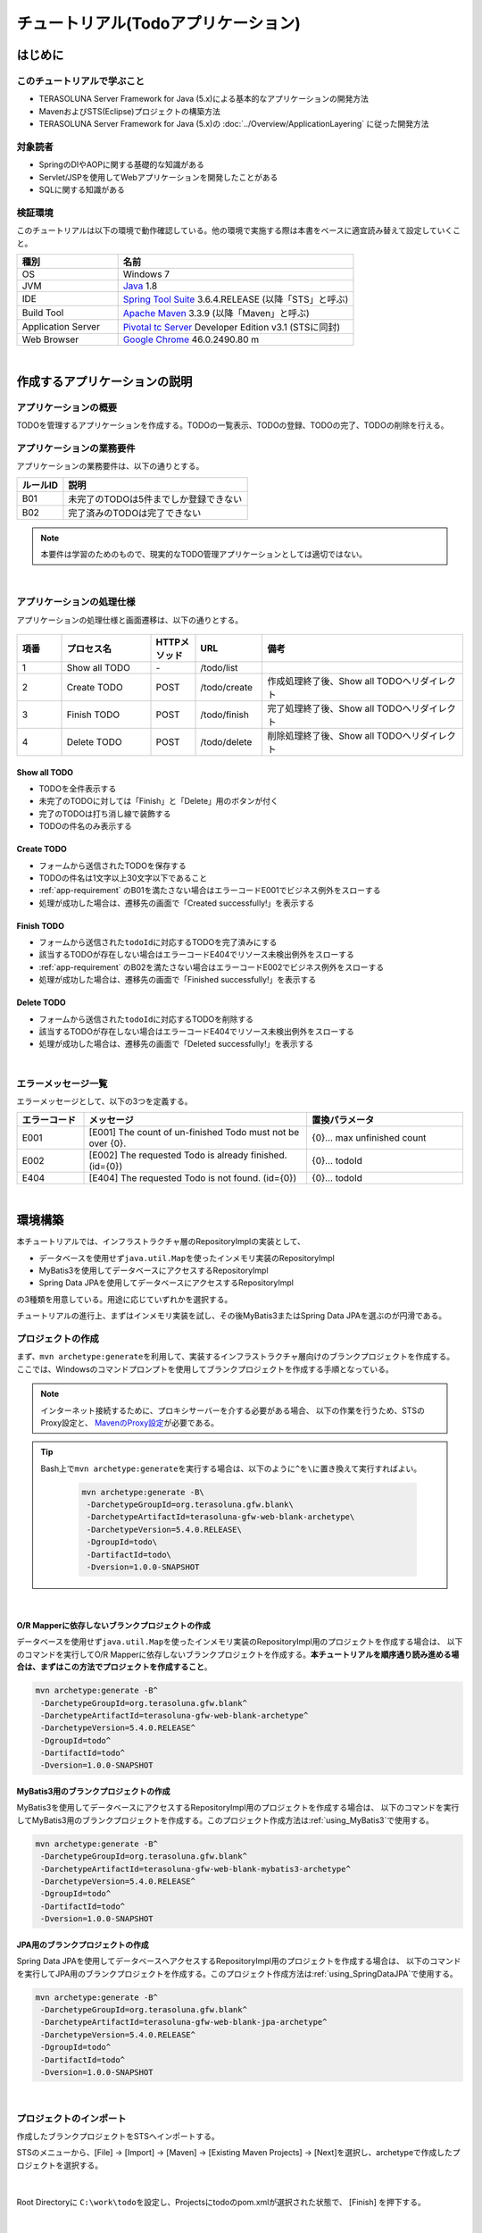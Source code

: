 ﻿チュートリアル(Todoアプリケーション)
********************************************************************************

.. only:: html

 .. contents:: 目次
    :depth: 3
    :local:

はじめに
================================================================================

このチュートリアルで学ぶこと
--------------------------------------------------------------------------------

* TERASOLUNA Server Framework for Java (5.x)による基本的なアプリケーションの開発方法
* MavenおよびSTS(Eclipse)プロジェクトの構築方法
* TERASOLUNA Server Framework for Java (5.x)の :doc:`../Overview/ApplicationLayering` に従った開発方法


対象読者
--------------------------------------------------------------------------------

* SpringのDIやAOPに関する基礎的な知識がある
* Servlet/JSPを使用してWebアプリケーションを開発したことがある
* SQLに関する知識がある


検証環境
--------------------------------------------------------------------------------

このチュートリアルは以下の環境で動作確認している。他の環境で実施する際は本書をベースに適宜読み替えて設定していくこと。

.. tabularcolumns:: |p{0.30\linewidth}|p{0.70\linewidth}|
.. list-table::
    :header-rows: 1
    :widths: 30 70

    * - 種別
      - 名前
    * - OS
      - Windows 7
    * - JVM
      - `Java <http://www.oracle.com/technetwork/java/javase/downloads/index.html>`_ 1.8
    * - IDE
      - `Spring Tool Suite <http://spring.io/tools/sts/all>`_ 3.6.4.RELEASE (以降「STS」と呼ぶ)
    * - Build Tool
      - `Apache Maven <http://maven.apache.org/download.cgi>`_ 3.3.9 (以降「Maven」と呼ぶ)
    * - Application Server
      - `Pivotal tc Server <https://network.pivotal.io/products/pivotal-tcserver>`_ Developer Edition v3.1 (STSに同封)
    * - Web Browser
      - `Google Chrome <https://www.google.co.jp/chrome/browser/desktop/index.html>`_ 46.0.2490.80 m

|

作成するアプリケーションの説明
================================================================================

アプリケーションの概要
--------------------------------------------------------------------------------

TODOを管理するアプリケーションを作成する。TODOの一覧表示、TODOの登録、TODOの完了、TODOの削除を行える。

.. figure:: ./images/image001.png
    :width: 50%

.. _app-requirement:

アプリケーションの業務要件
--------------------------------------------------------------------------------
アプリケーションの業務要件は、以下の通りとする。

.. tabularcolumns:: |p{0.20\linewidth}|p{0.80\linewidth}|
.. list-table::
    :header-rows: 1
    :widths: 20 80

    * - ルールID
      - 説明
    * - B01
      - 未完了のTODOは5件までしか登録できない
    * - B02
      - 完了済みのTODOは完了できない

.. note::

     本要件は学習のためのもので、現実的なTODO管理アプリケーションとしては適切ではない。

|

アプリケーションの処理仕様
--------------------------------------------------------------------------------
アプリケーションの処理仕様と画面遷移は、以下の通りとする。

.. figure:: ./images/image002.png
   :width: 60%

.. tabularcolumns:: |p{0.10\linewidth}|p{0.20\linewidth}|p{0.10\linewidth}|p{0.15\linewidth}|p{0.45\linewidth}|
.. list-table::
    :header-rows: 1
    :widths: 10 20 10 15 45

    * - 項番
      - プロセス名
      - HTTPメソッド
      - URL
      - 備考
    * - 1
      - Show all TODO
      - \-
      - /todo/list
      -
    * - 2
      - Create TODO
      - POST
      - /todo/create
      - 作成処理終了後、Show all TODOへリダイレクト
    * - 3
      - Finish TODO
      - POST
      - /todo/finish
      - 完了処理終了後、Show all TODOへリダイレクト
    * - 4
      - Delete TODO
      - POST
      - /todo/delete
      - 削除処理終了後、Show all TODOへリダイレクト

Show all TODO
^^^^^^^^^^^^^^^^^^^^^^^^^^^^^^^^^^^^^^^^^^^^^^^^^^^^^^^^^^^^^^^^^^^^^^^^^^^^^^^^

* TODOを全件表示する
* 未完了のTODOに対しては「Finish」と「Delete」用のボタンが付く
* 完了のTODOは打ち消し線で装飾する
* TODOの件名のみ表示する


Create TODO
^^^^^^^^^^^^^^^^^^^^^^^^^^^^^^^^^^^^^^^^^^^^^^^^^^^^^^^^^^^^^^^^^^^^^^^^^^^^^^^^

* フォームから送信されたTODOを保存する
* TODOの件名は1文字以上30文字以下であること
* :ref:`app-requirement` のB01を満たさない場合はエラーコードE001でビジネス例外をスローする
* 処理が成功した場合は、遷移先の画面で「Created successfully!」を表示する

Finish TODO
^^^^^^^^^^^^^^^^^^^^^^^^^^^^^^^^^^^^^^^^^^^^^^^^^^^^^^^^^^^^^^^^^^^^^^^^^^^^^^^^

* フォームから送信された\ ``todoId``\ に対応するTODOを完了済みにする
* 該当するTODOが存在しない場合はエラーコードE404でリソース未検出例外をスローする
* :ref:`app-requirement` のB02を満たさない場合はエラーコードE002でビジネス例外をスローする
* 処理が成功した場合は、遷移先の画面で「Finished successfully!」を表示する

Delete TODO
^^^^^^^^^^^^^^^^^^^^^^^^^^^^^^^^^^^^^^^^^^^^^^^^^^^^^^^^^^^^^^^^^^^^^^^^^^^^^^^^

* フォームから送信された\ ``todoId``\ に対応するTODOを削除する
* 該当するTODOが存在しない場合はエラーコードE404でリソース未検出例外をスローする
* 処理が成功した場合は、遷移先の画面で「Deleted successfully!」を表示する

|

エラーメッセージ一覧
--------------------------------------------------------------------------------

エラーメッセージとして、以下の3つを定義する。

.. tabularcolumns:: |p{0.15\linewidth}|p{0.50\linewidth}|p{0.35\linewidth}|
.. list-table::
    :header-rows: 1
    :widths: 15 50 35

    * - エラーコード
      - メッセージ
      - 置換パラメータ
    * - E001
      - [E001] The count of un-finished Todo must not be over {0}.
      - {0}… max unfinished count
    * - E002
      - [E002] The requested Todo is already finished. (id={0})
      - {0}… todoId
    * - E404
      - [E404] The requested Todo is not found. (id={0})
      - {0}… todoId

|

環境構築
================================================================================

本チュートリアルでは、インフラストラクチャ層のRepositoryImplの実装として、

* データベースを使用せず\ ``java.util.Map``\ を使ったインメモリ実装のRepositoryImpl
* MyBatis3を使用してデータベースにアクセスするRepositoryImpl
* Spring Data JPAを使用してデータベースにアクセスするRepositoryImpl

の3種類を用意している。用途に応じていずれかを選択する。

チュートリアルの進行上、まずはインメモリ実装を試し、その後MyBatis3またはSpring Data JPAを選ぶのが円滑である。

プロジェクトの作成
--------------------------------------------------------------------------------

まず、\ ``mvn archetype:generate``\ を利用して、実装するインフラストラクチャ層向けのブランクプロジェクトを作成する。
ここでは、Windowsのコマンドプロンプトを使用してブランクプロジェクトを作成する手順となっている。

.. note::

    インターネット接続するために、プロキシサーバーを介する必要がある場合、
    以下の作業を行うため、STSのProxy設定と、 `MavenのProxy設定 <http://maven.apache.org/guides/mini/guide-proxies.html>`_\ が必要である。

.. tip::

    Bash上で\ ``mvn archetype:generate``\ を実行する場合は、以下のように\ ``^``\ を\ ``\``\ に置き換えて実行すればよい。

     .. code-block:: bash

        mvn archetype:generate -B\
         -DarchetypeGroupId=org.terasoluna.gfw.blank\
         -DarchetypeArtifactId=terasoluna-gfw-web-blank-archetype\
         -DarchetypeVersion=5.4.0.RELEASE\
         -DgroupId=todo\
         -DartifactId=todo\
         -Dversion=1.0.0-SNAPSHOT

|

.. _TutorialCreatePlainBlankProject:

O/R Mapperに依存しないブランクプロジェクトの作成
^^^^^^^^^^^^^^^^^^^^^^^^^^^^^^^^^^^^^^^^^^^^^^^^^^^^^^^^^^^^^^^^^^^^^^^^^^^^^^^^

データベースを使用せず\ ``java.util.Map``\ を使ったインメモリ実装のRepositoryImpl用のプロジェクトを作成する場合は、
以下のコマンドを実行してO/R Mapperに依存しないブランクプロジェクトを作成する。\ **本チュートリアルを順序通り読み進める場合は、まずはこの方法でプロジェクトを作成すること**\ 。

.. code-block:: console

    mvn archetype:generate -B^
     -DarchetypeGroupId=org.terasoluna.gfw.blank^
     -DarchetypeArtifactId=terasoluna-gfw-web-blank-archetype^
     -DarchetypeVersion=5.4.0.RELEASE^
     -DgroupId=todo^
     -DartifactId=todo^
     -Dversion=1.0.0-SNAPSHOT

.. _TutorialCreateMyBatis3BlankProject:

MyBatis3用のブランクプロジェクトの作成
^^^^^^^^^^^^^^^^^^^^^^^^^^^^^^^^^^^^^^^^^^^^^^^^^^^^^^^^^^^^^^^^^^^^^^^^^^^^^^^^

MyBatis3を使用してデータベースにアクセスするRepositoryImpl用のプロジェクトを作成する場合は、
以下のコマンドを実行してMyBatis3用のブランクプロジェクトを作成する。このプロジェクト作成方法は\ :ref:`using_MyBatis3`\ で使用する。

.. code-block:: console

    mvn archetype:generate -B^
     -DarchetypeGroupId=org.terasoluna.gfw.blank^
     -DarchetypeArtifactId=terasoluna-gfw-web-blank-mybatis3-archetype^
     -DarchetypeVersion=5.4.0.RELEASE^
     -DgroupId=todo^
     -DartifactId=todo^
     -Dversion=1.0.0-SNAPSHOT

.. _TutorialCreateJPABlankProject:

JPA用のブランクプロジェクトの作成
^^^^^^^^^^^^^^^^^^^^^^^^^^^^^^^^^^^^^^^^^^^^^^^^^^^^^^^^^^^^^^^^^^^^^^^^^^^^^^^^

Spring Data JPAを使用してデータベースへアクセスするRepositoryImpl用のプロジェクトを作成する場合は、
以下のコマンドを実行してJPA用のブランクプロジェクトを作成する。このプロジェクト作成方法は\ :ref:`using_SpringDataJPA`\ で使用する。

.. code-block:: console

    mvn archetype:generate -B^
     -DarchetypeGroupId=org.terasoluna.gfw.blank^
     -DarchetypeArtifactId=terasoluna-gfw-web-blank-jpa-archetype^
     -DarchetypeVersion=5.4.0.RELEASE^
     -DgroupId=todo^
     -DartifactId=todo^
     -Dversion=1.0.0-SNAPSHOT

|

プロジェクトのインポート
--------------------------------------------------------------------------------

作成したブランクプロジェクトをSTSへインポートする。

STSのメニューから、[File] -> [Import] -> [Maven] -> [Existing Maven Projects] -> [Next]を選択し、archetypeで作成したプロジェクトを選択する。

.. figure:: images/NewMVCProjectImport.png
   :alt: New MVC Project Import
   :width: 60%

|

Root Directoryに \ ``C:\work\todo``\ を設定し、Projectsにtodoのpom.xmlが選択された状態で、 [Finish] を押下する。

.. figure:: images/NewMVCProjectCreate.png
   :alt: New MVC Project Import
   :width: 60%

|

インポートが完了すると、Package Explorerに次のようなプロジェクトが表示される。

.. figure:: images/image004.png
   :alt: workspace

.. note::

    インポート後にビルドエラーが発生する場合は、プロジェクト名を右クリックし、「Maven」->「Update Project...」をクリックし、
    「OK」ボタンをクリックすることでエラーが解消されるケースがある。

     .. figure:: images/update-project.png
        :width: 70%

.. tip::

    パッケージの表示形式は、デフォルトは「Flat」だが、「Hierarchical」にしたほうが見通しがよい。

    Package Explorerの「View Menu」 (右端の下矢印)をクリックし、「Package Presentation」->「Hierarchical」を選択する。

     .. figure:: ./images/presentation-hierarchical.png
        :width: 80%

    Package PresentationをHierarchicalにすると、以下の様な表示になる。

     .. figure:: ./images/presentation-hierarchical-view.png

.. warning::
 
    O/R Mapperを使用するブランクプロジェクトの場合、H2 Databaseがdependencyとして定義されているが、
    この設定は簡易的なアプリケーションを簡単に作成するためのものであり、実際のアプリケーション開発で使用されることは想定していない。
    
    以下の定義は、実際のアプリケーション開発を行う際は削除すること。
    
     .. code-block:: xml

        <dependency>
            <groupId>com.h2database</groupId>
            <artifactId>h2</artifactId>
            <scope>runtime</scope>
        </dependency>

.. note::
 
   上記設定例は、依存ライブラリのバージョンを親プロジェクトである terasoluna-gfw-parent で管理する前提であるため、pom.xmlでのバージョンの指定は不要である。
   上記の依存ライブラリはterasoluna-gfw-parentが利用している\ `Spring IO Platform <http://platform.spring.io/platform/>`_\ で定義済みである。

|

プロジェクトの構成
--------------------------------------------------------------------------------

本チュートリアルで作成するプロジェクトの構成を以下に示す。

.. note::

    :ref:`前節の「プロジェクト構成」 <application-layering_project-structure>` ではマルチプロジェクトにすることを推奨していたが、
    本チュートリアルでは、学習容易性を重視しているためシングルプロジェクト構成にしている。

    **ただし、実プロジェクトで適用する場合は、マルチプロジェクト構成を強く推奨する。**

    マルチプロジェクトの作成方法は、「:doc:`../ImplementationAtEachLayer/CreateWebApplicationProject`」を参照されたい。

|

**[O/R Mapperに依存しないブランクプロジェクト、JPA用のブランクプロジェクト用を作成した場合の構成]**

.. code-block:: console

    src
      └main
          ├java
          │  └todo
          │    ├ app ... (1)
          │    │   └todo
          │    └domain ... (2)
          │        ├model ... (3)
          │        ├repository ... (4)
          │        │   └todo
          │        └service ... (5)
          │            └todo
          ├resources
          │  └META-INF
          │      └spring ... (6)
          └wepapp
              └WEB-INF
                  └views ... (7)

.. tabularcolumns:: |p{0.10\linewidth}|p{0.90\linewidth}|
.. list-table::
    :header-rows: 1
    :widths: 10 90

    * - 項番
      - 説明
    * - | (1)
      - アプリケーション層のクラスを格納するパッケージ。

        本チュートリアルでは、Todo管理業務用のクラスを格納するためのパッケージを作成する。
    * - | (2)
      - ドメイン層のクラスを格納するパッケージ。
    * - | (3)
      - Domain Objectを格納するパッケージ。
    * - | (4)
      - Repositoryを格納するパッケージ。

        本チュートリアルでは、Todoオブジェクト(Domain Object)用のRepositoryを格納するためのパッケージを作成する
    * - | (5)
      - Serviceを格納するパッケージ。

        本チュートリアルでは、Todo管理業務用のServiceを格納するためのパッケージを作成する。
    * - | (6)
      - spring関連の設定ファイルを格納するディレクトリ。
    * - | (7)
      - jspを格納するディレクトリ。

|

**[MyBatis3用のブランクプロジェクトを作成した場合の構成]**

.. code-block:: console

    src
      └main
          ├java
          │  └todo
          │    ├ app
          │    │   └todo
          │    └domain
          │        ├model
          │        ├repository
          │        │   └todo
          │        └service
          │            └todo
          ├resources
          │  ├META-INF
          │  │  ├mybatis ... (8)
          │  │  └spring
          │  └todo
          │    └domain
          │        └repository ... (9)
          │             └todo
          └wepapp
              └WEB-INF
                  └views


.. tabularcolumns:: |p{0.10\linewidth}|p{0.90\linewidth}|
.. list-table::
    :header-rows: 1
    :widths: 10 90

    * - 項番
      - 説明
    * - | (8)
      - MyBatis関連の設定ファイルを格納するディレクトリ。
    * - | (9)
      - SQLを記述するMyBatisのMapperファイルを格納するディレクトリ。

        本チュートリアルでは、Todoオブジェクト用のRepositoryのMapperファイルを格納するためのディレクトリを作成する。

|

設定ファイルの確認
--------------------------------------------------------------------------------
チュートリアルを進める上で必要となる設定の多くは、作成したブランクプロジェクトに既に設定済みの状態である。

チュートリアルを実施するだけであれば、これらの設定の理解は必須ではないが、
アプリケーションを動かすためにどのような設定が必要なのかを理解しておくことを推奨する。

アプリケーションを動かすために必要な設定(設定ファイル)の解説については、「:ref:`TutorialTodoAppendixExpoundConfigurations`」を参照されたい。

.. note::
 
    まず、手を動かしてTodoアプリケーションを作成したい場合は、設定ファイルの確認は読み飛ばしてもよいが、
    Todoアプリケーションを作成した後に一読して頂きたい。

|

プロジェクトの動作確認
--------------------------------------------------------------------------------
Todoアプリケーションの開発を始める前に、プロジェクトの動作確認を行う。

ブランクプロジェクトでは、トップページを表示するためのControllerとJSPの実装が用意されているため、
トップページを表示する事で動作確認を行う事ができる。

ブランクプロジェクトから提供されているController(\ :file:`src/main/java/todo/app/welcome/HelloController.java`\ )は、
以下のような実装となっている。

.. code-block:: java
    :emphasize-lines: 17, 21, 28, 31, 40, 43

    package todo.app.welcome;

    import java.text.DateFormat;
    import java.util.Date;
    import java.util.Locale;

    import org.slf4j.Logger;
    import org.slf4j.LoggerFactory;
    import org.springframework.stereotype.Controller;
    import org.springframework.ui.Model;
    import org.springframework.web.bind.annotation.RequestMapping;
    import org.springframework.web.bind.annotation.RequestMethod;

    /**
     * Handles requests for the application home page.
     */
    // (1)
    @Controller
    public class HelloController {

        // (2)
        private static final Logger logger = LoggerFactory
                .getLogger(HelloController.class);

        /**
         * Simply selects the home view to render by returning its name.
         */
        // (3)
        @RequestMapping(value = "/", method = {RequestMethod.GET, RequestMethod.POST})
        public String home(Locale locale, Model model) {
            // (4)
            logger.info("Welcome home! The client locale is {}.", locale);
    
            Date date = new Date();
            DateFormat dateFormat = DateFormat.getDateTimeInstance(DateFormat.LONG,
                    DateFormat.LONG, locale);

            String formattedDate = dateFormat.format(date);

            // (5)
            model.addAttribute("serverTime", formattedDate);

            // (6)
            return "welcome/home";
        }

    }

.. tabularcolumns:: |p{0.10\linewidth}|p{0.90\linewidth}|
.. list-table::
   :header-rows: 1
   :widths: 10 90

   * - 項番
     - 説明
   * - | (1)
     - | Controllerとしてcomponent-scanの対象とするため、クラスレベルに\ ``@Controller``\ アノテーションが付与している。
   * - | (2)
     - | (4)でログ出力するためのロガーを生成している。
       | ロガーの実装はlogbackのものであるが、APIはSLF4Jの\ ``org.slf4j.Logger``\ を使用している。
   * - | (3)
     - | ``@RequestMapping`` アノテーションを使用して、\ ``"/"``\ (ルート)へのアクセスに対するメソッドとしてマッピングを行っている。
   * - | (4)
     - | メソッドが呼ばれたことを通知するためのログをinfoレベルで出力している。
   * - | (5)
     - | 画面に表示するための日付文字列を、\ ``"serverTime"``\ という属性名でModelに設定している。
   * - | (6)
     - | view名として\ ``"welcome/home"``\ を返す。\ ``ViewResolver``\ の設定により、\ ``WEB-INF/views/welcome/home.jsp``\ が呼び出される。

|

ブランクプロジェクトから提供されているJSP(\ :file:`src/main/webapp/WEB-INF/views/welcome/home.jsp`\ )は、
以下のような実装となっている。

.. code-block:: jsp
    :emphasize-lines: 12

    <!DOCTYPE html>
    <html>
    <head>
    <meta charset="utf-8">
    <title>Home</title>
    <link rel="stylesheet"
        href="${pageContext.request.contextPath}/resources/app/css/styles.css">
    </head>
    <body>
        <div id="wrapper">
            <h1>Hello world!</h1>
            <!-- (7) -->
            <p>The time on the server is ${serverTime}.</p>
        </div>
    </body>
    </html>

.. tabularcolumns:: |p{0.10\linewidth}|p{0.90\linewidth}|
.. list-table::
   :header-rows: 1
   :widths: 10 90


   * - 項番
     - 説明
   * - | (7)
     - | ControllerでModelに設定した\ ``"serverTime"``\ を表示する。
       | ここでは、XSS対策を行っていないが、ユーザの入力値を表示する場合は、\ ``f:h()``\ 関数を用いて、必ずXSS対策を行うこと。

|

プロジェクトを右クリックして「Run As」->「Run on Server」を選択する。

.. figure:: ./images/image031.jpg
   :width: 70%

|

APサーバー(Pivotal tc Server Developer Edition v3.1)を選択し、「Next」をクリックする。

.. figure:: ./images/image032.jpg
   :width: 70%

|

todoが「Configured」に含まれていることを確認して「Finish」をクリックしてサーバーを起動する。

.. figure:: ./images/image033.jpg
   :width: 70%

|

起動すると以下のようなログが出力される。
\ ``"/"``\ というパスに対して\ ``todo.app.welcome.HelloController``\ のhelloメソッドがマッピングされていることが分かる。


.. code-block:: console
   :emphasize-lines: 3

    date:2016-02-17 11:25:30	thread:localhost-startStop-1	X-Track:	level:INFO 	logger:o.springframework.web.servlet.DispatcherServlet 	message:FrameworkServlet 'appServlet': initialization started
    date:2016-02-17 11:25:31	thread:localhost-startStop-1	X-Track:	level:DEBUG	logger:o.t.gfw.web.codelist.CodeListInterceptor        	message:registered codeList : []
    date:2016-02-17 11:25:31	thread:localhost-startStop-1	X-Track:	level:INFO 	logger:o.s.w.s.m.m.a.RequestMappingHandlerMapping      	message:Mapped "{[/],methods=[GET || POST],params=[],headers=[],consumes=[],produces=[],custom=[]}" onto public java.lang.String todo.app.welcome.HelloController.home(java.util.Locale,org.springframework.ui.Model)
    date:2016-02-17 11:25:31	thread:localhost-startStop-1	X-Track:	level:INFO 	logger:o.s.w.s.m.m.a.RequestMappingHandlerAdapter      	message:Looking for @ControllerAdvice: WebApplicationContext for namespace 'appServlet-servlet': startup date [Wed Feb 17 11:25:30 JST 2016]; parent: Root WebApplicationContext
    date:2016-02-17 11:25:32	thread:localhost-startStop-1	X-Track:	level:INFO 	logger:o.s.w.s.m.m.a.RequestMappingHandlerAdapter      	message:Looking for @ControllerAdvice: WebApplicationContext for namespace 'appServlet-servlet': startup date [Wed Feb 17 11:25:30 JST 2016]; parent: Root WebApplicationContext
    date:2016-02-17 11:25:32	thread:localhost-startStop-1	X-Track:	level:INFO 	logger:o.s.web.servlet.handler.SimpleUrlHandlerMapping 	message:Mapped URL path [/**] onto handler 'org.springframework.web.servlet.resource.DefaultServletHttpRequestHandler#0'
    date:2016-02-17 11:25:32	thread:localhost-startStop-1	X-Track:	level:INFO 	logger:o.s.web.servlet.handler.SimpleUrlHandlerMapping 	message:Mapped URL path [/resources/**] onto handler 'org.springframework.web.servlet.resource.ResourceHttpRequestHandler#0'
    date:2016-02-17 11:25:33	thread:localhost-startStop-1	X-Track:	level:INFO 	logger:o.springframework.web.servlet.DispatcherServlet 	message:FrameworkServlet 'appServlet': initialization completed in 2826 ms

|

ブラウザで http://localhost:8080/todo にアクセスすると、以下のように表示される。

.. figure:: ./images/image034.png
   :width: 60%


コンソールを見ると、

* 共通ライブラリから提供している\ ``TraceLoggingInterceptor``\ のTRACEログ
* Controllerで実装したINFOログ

が出力されていることがわかる。

.. code-block:: console
   :emphasize-lines: 1-4

    date:2016-02-17 11:25:35	thread:tomcat-http--11	X-Track:b49b630274974bffbcd9e8d13261f6a7	level:TRACE	logger:o.t.gfw.web.logging.TraceLoggingInterceptor     	message:[START CONTROLLER] HelloController.home(Locale,Model)
    date:2016-02-17 11:25:35	thread:tomcat-http--11	X-Track:b49b630274974bffbcd9e8d13261f6a7	level:INFO 	logger:todo.app.welcome.HelloController                 	message:Welcome home! The client locale is ja_JP.
    date:2016-02-17 11:25:35	thread:tomcat-http--11	X-Track:b49b630274974bffbcd9e8d13261f6a7	level:TRACE	logger:o.t.gfw.web.logging.TraceLoggingInterceptor     	message:[END CONTROLLER  ] HelloController.home(Locale,Model)-> view=welcome/home, model={serverTime=2016/02/17 11:25:35 JST}
    date:2016-02-17 11:25:35	thread:tomcat-http--11	X-Track:b49b630274974bffbcd9e8d13261f6a7	level:TRACE	logger:o.t.gfw.web.logging.TraceLoggingInterceptor     	message:[HANDLING TIME   ] HelloController.home(Locale,Model)-> 97,346,576 ns

.. note::
 
    \ ``TraceLoggingInterceptor``\ はControllerの開始、終了でログを出力する。終了時には\ ``View``\ と\ ``Model``\ の情報および処理時間が出力される。

|

Todoアプリケーションの作成
================================================================================
| Todoアプリケーションを作成する。作成する順は、以下の通りである。

* ドメイン層(+ インフラストラクチャ層)

 * Domain Object作成
 * Repository作成
 * RepositoryImpl作成
 * Service作成

* アプリケーション層

 * Controller作成
 * Form作成
 * View作成

|

RepositoryImplの作成は、選択したインフラストラクチャ層の種類に応じて実装方法が異なる。

ここでは、データベースを使用せず\ ``java.util.Map``\ を使ったインメモリ実装のRepositoryImplを作成する方法について説明を行う。
データベースを使用する場合は、「:ref:`tutorial-todo_infra`」に記載されている内容で読み替えて、Todoアプリケーションを作成して頂きたい。

|

ドメイン層の作成
--------------------------------------------------------------------------------

Domain Objectの作成
^^^^^^^^^^^^^^^^^^^^^^^^^^^^^^^^^^^^^^^^^^^^^^^^^^^^^^^^^^^^^^^^^^^^^^^^^^^^^^^^

Domainオブジェクトを作成する。

Package Explorer上で右クリック -> New -> Class を選択し、「New Java Class」ダイアログを表示し、

 .. tabularcolumns:: |p{0.10\linewidth}|p{0.30\linewidth}|p{0.50\linewidth}|
 .. list-table::
    :header-rows: 1
    :widths: 10 30 50

    * - 項番
      - 項目
      - 入力値
    * - 1
      - Package
      - ``todo.domain.model``
    * - 2
      - Name
      - ``Todo``
    * - 3
      - Interfaces
      - ``java.io.Serializable``

を入力して「Finish」する。

.. figure:: ./images/image057.png
   :width: 70%

作成したクラスは以下のディレクトリに格納される。

.. figure:: ./images/image058.png

|

作成したクラスに以下のプロパティを追加する。

* ID → todoId
* タイトル → todoTitle
* 完了フラグ → finished
* 作成日 → createdAt

.. code-block:: java

    package todo.domain.model;

    import java.io.Serializable;
    import java.util.Date;

    public class Todo implements Serializable {

        private static final long serialVersionUID = 1L;

        private String todoId;

        private String todoTitle;

        private boolean finished;

        private Date createdAt;

        public String getTodoId() {
            return todoId;
        }

        public void setTodoId(String todoId) {
            this.todoId = todoId;
        }

        public String getTodoTitle() {
            return todoTitle;
        }

        public void setTodoTitle(String todoTitle) {
            this.todoTitle = todoTitle;
        }

        public boolean isFinished() {
            return finished;
        }

        public void setFinished(boolean finished) {
            this.finished = finished;
        }

        public Date getCreatedAt() {
            return createdAt;
        }

        public void setCreatedAt(Date createdAt) {
            this.createdAt = createdAt;
        }
    }

.. tip::

    Getter/SetterメソッドはSTSの機能を使って自動生成することができる。
    フィールドを定義した後、エディタ上で右クリックし、「Source」->「Generate Getter and Setters…」を選択する。

        .. figure:: ./images/image059.png
           :width: 90%

    serialVersionUID以外を選択して「OK」

        .. figure:: ./images/image060.png
           :width: 60%

|

.. _TutorialTodoCreateRepository:

Repositoryの作成
^^^^^^^^^^^^^^^^^^^^^^^^^^^^^^^^^^^^^^^^^^^^^^^^^^^^^^^^^^^^^^^^^^^^^^^^^^^^^^^^

\ ``TodoRepository``\ インタフェースを作成する。
データベースを使用する場合は、「:ref:`tutorial-todo_infra`」に記載されている内容で読み替えて、Repositoryを作成する。

Package Explorer上で右クリック -> New -> Interface を選択し、「New Java Interface」ダイアログを表示し、

 .. tabularcolumns:: |p{0.10\linewidth}|p{0.30\linewidth}|p{0.50\linewidth}|
 .. list-table::
    :header-rows: 1
    :widths: 10 30 50

    * - 項番
      - 項目
      - 入力値
    * - 1
      - Package
      - ``todo.domain.repository.todo``
    * - 2
      - Name
      - ``TodoRepository``

を入力して「Finish」する。

作成したインタフェースは以下のディレクトリに格納される。

.. figure:: ./images/image061.png

作成したインタフェースに、今回のアプリケーションで必要となる以下のCRUD操作を行うメソッドを定義する。

* TODOの1件取得 → findOne
* TODOの全件取得 → findAll
* TODOの1件作成 → create
* TODOの1件更新 → update
* TODOの1件削除 → delete
* 完了済みTODO件数の取得 → countByFinished

.. code-block:: java

    package todo.domain.repository.todo;

    import java.util.Collection;

    import todo.domain.model.Todo;

    public interface TodoRepository {
        Todo findOne(String todoId);

        Collection<Todo> findAll();

        void create(Todo todo);

        boolean update(Todo todo);

        void delete(Todo todo);

        long countByFinished(boolean finished);
    }

.. note::

    ここでは、\ ``TodoRepository``\ の汎用性を上げるため、「完了済み件数を取得する」メソッド(\ ``long countFinished()``\)ではなく、
    「完了状態がxxである件数を取得する」メソッド(\ ``long countByFinished(boolean)``\)として定義している。
    
    \ ``long countByFinished(boolean)``\の引数として\ ``true``\を渡すと「完了済みの件数」、
    \ ``false``\を渡すと「未完了の件数」が取得できる仕様としている。

|

RepositoryImplの作成(インフラストラクチャ層)
^^^^^^^^^^^^^^^^^^^^^^^^^^^^^^^^^^^^^^^^^^^^^^^^^^^^^^^^^^^^^^^^^^^^^^^^^^^^^^^^

ここでは、説明を単純化するため、\ ``java.util.Map``\ を使ったインメモリ実装のRepositoryImplを作成する。
データベースを使用する場合は、「:ref:`tutorial-todo_infra`」に記載されている内容で読み替えて、RepositoryImplを作成する。

Package Explorer上で右クリック -> New -> Class を選択し、「New Java Class」ダイアログを表示し、

 .. tabularcolumns:: |p{0.10\linewidth}|p{0.30\linewidth}|p{0.50\linewidth}|
 .. list-table::
    :header-rows: 1
    :widths: 10 30 50

    * - 項番
      - 項目
      - 入力値
    * - 1
      - Package
      - ``todo.domain.repository.todo``
    * - 2
      - Name
      - ``TodoRepositoryImpl``
    * - 3
      - Interfaces
      - ``todo.domain.repository.todo.TodoRepository``

を入力して「Finish」する。

作成したクラスは以下のディレクトリに格納される。

.. figure:: ./images/image062.png

作成したクラスにCRUD操作を実装する。

.. note::
 
    RepositoryImplには、業務ロジックは含めず、Domainオブジェクトの保存先への出し入れ(CRUD操作)に終始することが実装ポイントである。

.. code-block:: java
    :emphasize-lines: 11

    package todo.domain.repository.todo;

    import java.util.Collection;
    import java.util.Map;
    import java.util.concurrent.ConcurrentHashMap;

    import org.springframework.stereotype.Repository;

    import todo.domain.model.Todo;

    @Repository // (1)
    public class TodoRepositoryImpl implements TodoRepository {
        private static final Map<String, Todo> TODO_MAP = new ConcurrentHashMap<String, Todo>();

        @Override
        public Todo findOne(String todoId) {
            return TODO_MAP.get(todoId);
        }

        @Override
        public Collection<Todo> findAll() {
            return TODO_MAP.values();
        }

        @Override
        public void create(Todo todo) {
            TODO_MAP.put(todo.getTodoId(), todo);
        }

        @Override
        public boolean update(Todo todo) {
            TODO_MAP.put(todo.getTodoId(), todo);
            return true;
        }

        @Override
        public void delete(Todo todo) {
            TODO_MAP.remove(todo.getTodoId());
        }

        @Override
        public long countByFinished(boolean finished) {
            long count = 0;
            for (Todo todo : TODO_MAP.values()) {
                if (finished == todo.isFinished()) {
                    count++;
                }
            }
            return count;
        }
    }

.. tabularcolumns:: |p{0.10\linewidth}|p{0.80\linewidth}|
.. list-table::
   :header-rows: 1
   :widths: 10 80

   * - 項番
     - 説明
   * - | (1)
     - | Repositoryとしてcomponent-scan対象とするため、クラスレベルに\ ``@Repository``\ アノテーションをつける。

.. note::
 
    本チュートリアルでは、インフラストラクチャ層に属するクラス(RepositoryImpl)をドメイン層のパッケージ(\ ``todo.domain``\)に格納しているが、
    完全に層別にパッケージを分けるのであれば、インフラストラクチャ層のクラスは、\ ``todo.infra``\以下に作成した方が良い。

    ただし、通常のプロジェクトでは、インフラストラクチャ層が変更されることを前提としていない(そのような前提で進めるプロジェクトは、少ない)。
    そこで、作業効率向上のために、ドメイン層のRepositoryインタフェースと同じ階層に、RepositoryImplを作成しても良い。

|

Serviceの作成
^^^^^^^^^^^^^^^^^^^^^^^^^^^^^^^^^^^^^^^^^^^^^^^^^^^^^^^^^^^^^^^^^^^^^^^^^^^^^^^^

まず、\ ``TodoService``\ インタフェースを作成する。

Package Explorer上で右クリック -> New -> Interface を選択し、「New Java Interface」ダイアログを表示し、

 .. tabularcolumns:: |p{0.10\linewidth}|p{0.30\linewidth}|p{0.50\linewidth}|
 .. list-table::
    :header-rows: 1
    :widths: 10 30 50

    * - 項番
      - 項目
      - 入力値
    * - 1
      - Package
      - ``todo.domain.service.todo``
    * - 2
      - Name
      - ``TodoService``

を入力して「Finish」する。

作成したインタフェースは以下のディレクトリに格納される。

.. figure:: ./images/image063.png

作成したインタフェースに以下の業務処理を行うメソッドを定義する。

* Todoの全件取得 → findAll
* Todoの新規作成 → create
* Todoの完了 → finish
* Todoの削除 → delete

.. code-block:: java

    package todo.domain.service.todo;

    import java.util.Collection;

    import todo.domain.model.Todo;

    public interface TodoService {
        Collection<Todo> findAll();

        Todo create(Todo todo);

        Todo finish(String todoId);

        void delete(String todoId);
    }

|

次に、\ ``TodoService``\ インタフェースに定義したメソッドを実装する\ ``TodoServiceImpl``\ クラスを作成する。

Package Explorer上で右クリック -> New -> Class を選択し、「New Java Class」ダイアログを表示し、

 .. tabularcolumns:: |p{0.10\linewidth}|p{0.30\linewidth}|p{0.50\linewidth}|
 .. list-table::
    :header-rows: 1
    :widths: 10 30 50

    * - 項番
      - 項目
      - 入力値
    * - 1
      - Package
      - ``todo.domain.service.todo``
    * - 2
      - Name
      - ``TodoServiceImpl``
    * - 3
      - Interfaces
      - ``todo.domain.service.todo.TodoService``

を入力して「Finish」する。

作成したクラスは以下のディレクトリに格納される。

.. figure:: ./images/image064.png

.. code-block:: java
    :emphasize-lines: 19, 20, 25-26, 28-29, 32-33, 37-38, 44, 57-58, 61-62, 71, 90

    package todo.domain.service.todo;

    import java.util.Collection;
    import java.util.Date;
    import java.util.UUID;

    import javax.inject.Inject;

    import org.springframework.stereotype.Service;
    import org.springframework.transaction.annotation.Transactional;
    import org.terasoluna.gfw.common.exception.BusinessException;
    import org.terasoluna.gfw.common.exception.ResourceNotFoundException;
    import org.terasoluna.gfw.common.message.ResultMessage;
    import org.terasoluna.gfw.common.message.ResultMessages;

    import todo.domain.model.Todo;
    import todo.domain.repository.todo.TodoRepository;

    @Service// (1)
    @Transactional // (2)
    public class TodoServiceImpl implements TodoService {

        private static final long MAX_UNFINISHED_COUNT = 5;

        @Inject// (3)
        TodoRepository todoRepository;

        // (4)
        public Todo findOne(String todoId) {
            Todo todo = todoRepository.findOne(todoId);
            if (todo == null) {
                // (5)
                ResultMessages messages = ResultMessages.error();
                messages.add(ResultMessage
                        .fromText("[E404] The requested Todo is not found. (id="
                                + todoId + ")"));
                // (6)
                throw new ResourceNotFoundException(messages);
            }
            return todo;
        }

        @Override
        @Transactional(readOnly = true) // (7)
        public Collection<Todo> findAll() {
            return todoRepository.findAll();
        }

        @Override
        public Todo create(Todo todo) {
            long unfinishedCount = todoRepository.countByFinished(false);
            if (unfinishedCount >= MAX_UNFINISHED_COUNT) {
                ResultMessages messages = ResultMessages.error();
                messages.add(ResultMessage
                        .fromText("[E001] The count of un-finished Todo must not be over "
                                + MAX_UNFINISHED_COUNT + "."));
                // (8)
                throw new BusinessException(messages);
            }

            // (9)
            String todoId = UUID.randomUUID().toString();
            Date createdAt = new Date();

            todo.setTodoId(todoId);
            todo.setCreatedAt(createdAt);
            todo.setFinished(false);

            todoRepository.create(todo);
            /* REMOVE THIS LINE IF YOU USE JPA
                todoRepository.save(todo); // 10
               REMOVE THIS LINE IF YOU USE JPA */

            return todo;
        }

        @Override
        public Todo finish(String todoId) {
            Todo todo = findOne(todoId);
            if (todo.isFinished()) {
                ResultMessages messages = ResultMessages.error();
                messages.add(ResultMessage
                        .fromText("[E002] The requested Todo is already finished. (id="
                                + todoId + ")"));
                throw new BusinessException(messages);
            }
            todo.setFinished(true);
            todoRepository.update(todo);
            /* REMOVE THIS LINE IF YOU USE JPA
                todoRepository.save(todo); // (11)
               REMOVE THIS LINE IF YOU USE JPA */
            return todo;
        }

        @Override
        public void delete(String todoId) {
            Todo todo = findOne(todoId);
            todoRepository.delete(todo);
        }
    }


.. tabularcolumns:: |p{0.10\linewidth}|p{0.90\linewidth}|
.. list-table::
   :header-rows: 1
   :widths: 10 90
   :class: longtable


   * - 項番
     - 説明
   * - | (1)
     - | Serviceとしてcomponent-scanの対象とするため、クラスレベルに\ ``@Service``\ アノテーションをつける。
   * - | (2)
     - | クラスレベルに、\ ``@Transactional``\ アノテーションをつけることで、公開メソッドをすべてトランザクション管理する。
       | アノテーションを付与することで、メソッド開始時にトランザクションを開始、メソッド正常終了時にトランザクションのコミットが行われる。
       | また、途中で非検査例外が発生した場合は、トランザクションがロールバックされる。
       |
       | データベースを使用しない場合は、\ ``@Transactional``\ アノテーションは不要である。
   * - | (3)
     - | \ ``@Inject``\ アノテーションで、\ ``TodoRepository``\ の実装をインジェクションする。
   * - | (4)
     - | 1件取得は、\ ``finish``\ メソッドでも\ ``delete``\ メソッドでも使用するため、メソッドとして用意しておく(interfaceに公開しても良い)。
   * - | (5)
     - | 結果メッセージを格納するクラスとして、共通ライブラリで用意されている\ ``org.terasoluna.gfw.common.message.ResultMessage``\ を用いる。
       | 今回は、エラーメッセージを例外に追加する際に、\ ``ResultMessages.error()``\ でメッセージ種別を指定して、\ ``ResultMessage``\ を追加している。
   * - | (6)
     - | 対象のデータが存在しない場合、共通ライブラリで用意されている\ ``org.terasoluna.gfw.common.exception.ResourceNotFoundException``\ をスローする。
   * - | (7)
     - | 参照のみ行う処理に関しては、\ ``readOnly=true``\ をつける。
       | O/R Mapperによっては、この設定により、参照時のトランザクション制御の最適化が行われる(JPAを使用する場合、効果はない)。
       |
       | データベースを使用しない場合は、\ ``@Transactional``\ アノテーションは不要である。
   * - | (8)
     - | 業務エラーが発生した場合、共通ライブラリで用意されている\ ``org.terasoluna.gfw.common.exception.BusinessException``\ をスローする。
   * - | (9)
     - | 一意性のある値を生成するために、UUIDを使用している。データベースのシーケンスを用いてもよい。
   * - | (10)
     - | Spring Data JPAを使用してデータベースにアクセスする場合は、\ ``create``\ メソッドではなく、\ ``save``\ メソッドを呼び出す。
   * - | (11)
     - | Spring Data JPAを使用してデータベースにアクセスする場合は、\ ``update``\ メソッドではなく、\ ``save``\ メソッドを呼び出す。

.. raw:: latex

   \newpage

.. note::

    本節では、説明を単純化するため、エラーメッセージをハードコードしているが、メンテナンスの観点で本来は好ましくない。
    通常、メッセージは、プロパティファイルに外部化することが推奨される。
    プロパティファイルに外部化する方法は、\ :doc:`../ArchitectureInDetail/GeneralFuncDetail/PropertyManagement`\ を参照されたい。

|

ServiceのJUnit作成
^^^^^^^^^^^^^^^^^^^^^^^^^^^^^^^^^^^^^^^^^^^^^^^^^^^^^^^^^^^^^^^^^^^^^^^^^^^^^^^^

.. todo:: **TBD**
 
    ServiceのUnitテストの方法については、次版以降で記載する予定である。

|

アプリケーション層の作成
--------------------------------------------------------------------------------

ドメイン層の実装が完了したので、次はドメイン層を利用して、アプリケーション層の作成に取り掛かる。

Controllerの作成
^^^^^^^^^^^^^^^^^^^^^^^^^^^^^^^^^^^^^^^^^^^^^^^^^^^^^^^^^^^^^^^^^^^^^^^^^^^^^^^^

まずは、todo管理業務にかかわる画面遷移を、制御するControllerを作成する。

Package Explorer上で右クリック -> New -> Class を選択し、「New Java Class」ダイアログを表示し、

 .. tabularcolumns:: |p{0.10\linewidth}|p{0.30\linewidth}|p{0.50\linewidth}|
 .. list-table::
    :header-rows: 1
    :widths: 10 30 50

    * - 項番
      - 項目
      - 入力値
    * - 1
      - Package
      - ``todo.app.todo``
    * - 2
      - Name
      - ``TodoController``

を入力して「Finish」する。

.. note::

    **上位パッケージがドメイン層と異なるので注意すること。**

作成したクラスは以下のディレクトリに格納される。

.. figure:: ./images/image065.png

.. code-block:: java
    :emphasize-lines: 6, 7

    package todo.app.todo;

    import org.springframework.stereotype.Controller;
    import org.springframework.web.bind.annotation.RequestMapping;

    @Controller // (1)
    @RequestMapping("todo") // (2)
    public class TodoController {

    }


.. tabularcolumns:: |p{0.10\linewidth}|p{0.90\linewidth}|
.. list-table::
   :header-rows: 1
   :widths: 10 90

   * - 項番
     - 説明
   * - | (1)
     - | Controllerとしてcomponent-scanの対象とするため、クラスレベルに、\ ``@Controller``\ アノテーションをつける。
   * - | (2)
     - | \ ``TodoController``\ が扱う画面遷移のパスを、すべて\ ``<contextPath>/todo``\ 配下にするため、クラスレベルに\ ``@RequestMapping(“todo”)``\ を設定する。

|

Show all TODOの実装
^^^^^^^^^^^^^^^^^^^^^^^^^^^^^^^^^^^^^^^^^^^^^^^^^^^^^^^^^^^^^^^^^^^^^^^^^^^^^^^^
本チュートリアルで作成する画面では、

* 新規作成フォームの表示
* TODOの全件表示

を行う。

Formの作成
""""""""""""""""""""""""""""""""""""""""""""""""""""""""""""""""""""""""""""""""

Formクラス(JavaBean)を作成する。

Package Explorer上で右クリック -> New -> Class を選択し、「New Java Class」ダイアログを表示し、

 .. tabularcolumns:: |p{0.10\linewidth}|p{0.30\linewidth}|p{0.50\linewidth}|
 .. list-table::
    :header-rows: 1
    :widths: 10 30 50

    * - 項番
      - 項目
      - 入力値
    * - 1
      - Package
      - ``todo.app.todo``
    * - 2
      - Name
      - ``TodoForm``
    * - 3
      - Interfaces
      - ``java.io.Serializable``

を入力して「Finish」する。

作成したクラスは以下のディレクトリに格納される。

.. figure:: ./images/image066.png

作成したクラスに以下のプロパティを追加する。

* タイトル → todoTitle

.. code-block:: java

    package todo.app.todo;

    import java.io.Serializable;

    public class TodoForm implements Serializable {
        private static final long serialVersionUID = 1L;

        private String todoTitle;

        public String getTodoTitle() {
            return todoTitle;
        }

        public void setTodoTitle(String todoTitle) {
            this.todoTitle = todoTitle;
        }

    }

Controllerの実装
""""""""""""""""""""""""""""""""""""""""""""""""""""""""""""""""""""""""""""""""

一覧画面表示処理を\ ``TodoController``\ に追加する。

.. code-block:: java
    :emphasize-lines: 18-19, 21-22, 27, 30, 31

    package todo.app.todo;

    import java.util.Collection;

    import javax.inject.Inject;

    import org.springframework.stereotype.Controller;
    import org.springframework.ui.Model;
    import org.springframework.web.bind.annotation.ModelAttribute;
    import org.springframework.web.bind.annotation.RequestMapping;

    import todo.domain.model.Todo;
    import todo.domain.service.todo.TodoService;

    @Controller
    @RequestMapping("todo")
    public class TodoController {
        @Inject // (1)
        TodoService todoService;

        @ModelAttribute // (2)
        public TodoForm setUpForm() {
            TodoForm form = new TodoForm();
            return form;
        }

        @RequestMapping(value = "list") // (3)
        public String list(Model model) {
            Collection<Todo> todos = todoService.findAll();
            model.addAttribute("todos", todos); // (4)
            return "todo/list"; // (5)
        }
    }

.. tabularcolumns:: |p{0.10\linewidth}|p{0.90\linewidth}|
.. list-table::
   :header-rows: 1
   :widths: 10 90

   * - 項番
     - 説明
   * - | (1)
     - | \ ``TodoService``\ を、DIコンテナによってインジェクションさせるために、\ ``@Inject``\ アノテーションをつける。
       |
       | DIコンテナの管理する\ ``TodoService``\ 型のインスタンス(\ ``TodoServiceImpl``\ のインスタンス)がインジェクションされる。
   * - | (2)
     - | Formを初期化する。
       |
       | \ ``@ModelAttribute``\ アノテーションをつけることで、このメソッドの返り値のformオブジェクトが、\ ``"todoForm"``\ という名前で\ ``Model``\ に追加される。
       | これは、\ ``TodoController``\ の各処理で、\ ``model.addAttribute("todoForm", form)``\ を実装するのと同義である。
   * - | (3)
     - | \ ``/todo/list``\ というパスにリクエストされた際に、一覧画面表示処理用のメソッド(\ ``list``\ メソッド)が実行されるように\ ``@RequestMapping``\ アノテーションを設定する。
       |
       | クラスレベルに\ ``@RequestMapping(“todo”)``\ が設定されているため、ここでは\ ``@RequestMapping("list")``\ のみで良い。
   * - | (4)
     - | \ ``Model``\ にTodoのリストを追加して、Viewに渡す。
   * - | (5)
     - | View名として\ ``"todo/list"``\ を返すと、spring-mvc.xmlに定義した\ ``ViewResolver``\ によって、\ :file:`WEB-INF/views/todo/list.jsp`\がレンダリングされることになる。

JSPの作成
""""""""""""""""""""""""""""""""""""""""""""""""""""""""""""""""""""""""""""""""

JSPを作成し、Controllerから渡されたModelを表示する。

Package Explorer上で右クリック -> New -> File を選択し、「New File」ダイアログを表示し、

 .. tabularcolumns:: |p{0.10\linewidth}|p{0.30\linewidth}|p{0.50\linewidth}|
 .. list-table::
    :header-rows: 1
    :widths: 10 30 50

    * - 項番
      - 項目
      - 入力値
    * - 1
      - Enter or select the parent folder
      - ``todo/src/main/webapp/WEB-INF/views/todo``
    * - 2
      - File name
      - ``list.jsp``

を入力して「Finish」する。

作成したファイルは以下のディレクトリに格納される。

.. figure:: ./images/create-list-jsp.png

まず、以下を表示するために必要なJSPの実装を行う。

* TODOの入力フォーム
* 「Create Todo」ボタン
* TODOの一覧表示エリア

.. code-block:: jsp
    :emphasize-lines: 15, 19-20, 27-28, 30, 32-33

    <!DOCTYPE html>
    <html>
    <head>
    <meta http-equiv="Content-Type" content="text/html; charset=UTF-8">
    <title>Todo List</title>
    <style type="text/css">
    .strike {
        text-decoration: line-through;
    }
    </style>
    </head>
    <body>
        <h1>Todo List</h1>
        <div id="todoForm">
            <!-- (1) -->
            <form:form
               action="${pageContext.request.contextPath}/todo/create"
                method="post" modelAttribute="todoForm">
                <!-- (2) -->
                <form:input path="todoTitle" />
                <form:button>Create Todo</form:button>
            </form:form>
        </div>
        <hr />
        <div id="todoList">
            <ul>
                <!-- (3) -->
                <c:forEach items="${todos}" var="todo">
                    <li><c:choose>
                            <c:when test="${todo.finished}"><!-- (4) -->
                                <span class="strike">
                                <!-- (5) -->
                                ${f:h(todo.todoTitle)}
                                </span>
                            </c:when>
                            <c:otherwise>
                                ${f:h(todo.todoTitle)}
                             </c:otherwise>
                        </c:choose></li>
                </c:forEach>
            </ul>
        </div>
    </body>
    </html>

.. tabularcolumns:: |p{0.10\linewidth}|p{0.90\linewidth}|
.. list-table::
   :header-rows: 1
   :widths: 10 90

   * - 項番
     - 説明
   * - | (1)
     - | 新規作成処理用のformを表示する。
       | formを表示するために、\ ``<form:form>``\ タグを使用する。
       | \ ``modelAttribute``\ 属性には、Controllerで\ ``Model``\ に追加したFormの名前を指定する。
       | \ ``action``\ 属性には新規作成処理を実行するためのURL(\ ``<contextPath>/todo/create``\ )を指定する。
       | 新規作成処理は更新系の処理なので、\ ``method``\属性には\ ``POST``\ メソッドを指定する。
       |
       | \ ``action``\ 属性に指定する<contextPath>は、\ ``${pageContext.request.contextPath}``\ で取得することができる。
   * - | (2)
     - | \ ``<form:input>``\ タグでフォームのプロパティをバインドする。
       | \ ``modelAttribute``\ 属性に指定したFormのプロパティ名と、\ ``path``\ 属性の値が一致している必要がある。
   * - | (3)
     - | \ ``<c:forEach>``\ タグを用いて、Todoのリストを全て表示する。
   * - | (4)
     - | 完了かどうか(\ ``finished``\ )で、打ち消し線(\ ``text-decoration: line-through;``\ )を装飾するかどうかを判断する。
   * - | (5)
     - | **文字列値を出力する際は、XSS対策のため、必ずf:h()関数を使用してHTMLエスケープを行うこと。**
       | XSS対策についての詳細は、\ :doc:`../Security/XSS`\ を参照されたい。


|

STSで「todo」プロジェクトを右クリックし、「Run As」→「Run on Server」でWebアプリケーションを起動する。
ブラウザで http://localhost:8080/todo/todo/list にアクセスすると、以下のような画面が表示される。

.. figure:: ./images/image067.png
   :width: 50%

|

Create TODOの実装
^^^^^^^^^^^^^^^^^^^^^^^^^^^^^^^^^^^^^^^^^^^^^^^^^^^^^^^^^^^^^^^^^^^^^^^^^^^^^^^^

次に、一覧表示画面から「Create TODO」ボタンを押した後の、新規作成処理を実装する。

Controllerの修正
""""""""""""""""""""""""""""""""""""""""""""""""""""""""""""""""""""""""""""""""

新規作成処理を\ ``TodoController``\ に追加する。

.. code-block:: java
    :emphasize-lines: 8,29-31,46-70

    package todo.app.todo;

    import java.util.Collection;

    import javax.inject.Inject;
    import javax.validation.Valid;

    import org.dozer.Mapper;
    import org.springframework.stereotype.Controller;
    import org.springframework.ui.Model;
    import org.springframework.validation.BindingResult;
    import org.springframework.web.bind.annotation.ModelAttribute;
    import org.springframework.web.bind.annotation.RequestMapping;
    import org.springframework.web.bind.annotation.RequestMethod;
    import org.springframework.web.servlet.mvc.support.RedirectAttributes;
    import org.terasoluna.gfw.common.exception.BusinessException;
    import org.terasoluna.gfw.common.message.ResultMessage;
    import org.terasoluna.gfw.common.message.ResultMessages;

    import todo.domain.model.Todo;
    import todo.domain.service.todo.TodoService;

    @Controller
    @RequestMapping("todo")
    public class TodoController {
        @Inject
        TodoService todoService;

        // (1)
        @Inject
        Mapper beanMapper;

        @ModelAttribute
        public TodoForm setUpForm() {
            TodoForm form = new TodoForm();
            return form;
        }

        @RequestMapping(value = "list")
        public String list(Model model) {
            Collection<Todo> todos = todoService.findAll();
            model.addAttribute("todos", todos);
            return "todo/list";
        }

        @RequestMapping(value = "create", method = RequestMethod.POST) // (2)
        public String create(@Valid TodoForm todoForm, BindingResult bindingResult, // (3)
                Model model, RedirectAttributes attributes) { // (4)

            // (5)
            if (bindingResult.hasErrors()) {
                return list(model);
            }

            // (6)
            Todo todo = beanMapper.map(todoForm, Todo.class);

            try {
                todoService.create(todo);
            } catch (BusinessException e) {
                // (7)
                model.addAttribute(e.getResultMessages());
                return list(model);
            }

            // (8)
            attributes.addFlashAttribute(ResultMessages.success().add(
                    ResultMessage.fromText("Created successfully!")));
            return "redirect:/todo/list";
        }

    }

.. tabularcolumns:: |p{0.10\linewidth}|p{0.90\linewidth}|
.. list-table::
   :header-rows: 1
   :widths: 10 90
   :class: longtable

   * - 項番
     - 説明
   * - | (1)
     - | FormオブジェクトをDomainObjectに変換するために、Dozerの\ ``Mapper``\ インタフェースをインジェクションする。
   * - | (2)
     - | \ ``/todo/create``\ というパスに\ ``POST``\ メソッドを使用してリクエストされた際に、新規作成処理用のメソッド(\ ``create``\ メソッド)が実行されるように\ ``@RequestMapping``\ アノテーションを設定する。
   * - | (3)
     - | フォームの入力チェックを行うため、Formの引数に\ ``@Valid``\ アノテーションをつける。入力チェック結果は、その直後の引数\ ``BindingResult``\ に格納される。
   * - | (4)
     - | 正常に作成が完了した後にリダイレクトし、一覧画面を表示する。
       | リダイレクト先への情報を格納するために、引数に\ ``RedirectAttributes``\ を加える。
   * - | (5)
     - | 入力エラーがあった場合、一覧画面に戻る。
       | Todo全件取得を再度行う必要があるので、\ ``list``\ メソッドを再実行する。
   * - | (6)
     - | Dozerの\ ``Mapper``\ インタフェースを用いて、\ ``TodoForm``\ オブジェクトから\ ``Todo``\ オブジェクトを作成する。
       | 変換元と変換先のプロパティ名が同じ場合は、設定不要である。
       | 今回は、\ ``todoTitle``\ プロパティのみ変換するため、Dozerの\ ``Mapper``\ インタフェースを使用するメリットはほとんどない。プロパティの数が多い場合には、非常に便利である。
   * - | (7)
     - | 業務処理を実行して、\ ``BusinessException``\ が発生した場合、結果メッセージを\ ``Model``\ に追加して、一覧画面に戻る。
   * - | (8)
     - | 正常に作成が完了したので、結果メッセージをflashスコープに追加して、一覧画面でリダイレクトする。
       | リダイレクトすることにより、ブラウザを再読み込みして、再び新規登録処理が\ ``POST``\ されることがなくなる。（詳しくは、「:ref:`DoubleSubmitProtectionAboutPRG`」を参照されたい）
       | なお、今回は成功メッセージであるため、\ ``ResultMessages.success()``\ を使用している。

.. raw:: latex

   \newpage

Formの修正
""""""""""""""""""""""""""""""""""""""""""""""""""""""""""""""""""""""""""""""""

入力チェックのルールを定義するため、Formオブジェクトにアノテーションを追加する。

.. code-block:: java
    :emphasize-lines: 5-6,11-12

    package todo.app.todo;

    import java.io.Serializable;

    import javax.validation.constraints.NotNull;
    import javax.validation.constraints.Size;

    public class TodoForm implements Serializable {
        private static final long serialVersionUID = 1L;

        @NotNull // (1)
        @Size(min = 1, max = 30) // (2)
        private String todoTitle;

        public String getTodoTitle() {
            return todoTitle;
        }

        public void setTodoTitle(String todoTitle) {
            this.todoTitle = todoTitle;
        }
    }

.. tabularcolumns:: |p{0.10\linewidth}|p{0.80\linewidth}|
.. list-table::
   :header-rows: 1
   :widths: 10 80


   * - 項番
     - 説明
   * - | (1)
     - | \ ``@NotNull``\ アノテーションを使用して必須チェックを有効化する。
   * - | (2)
     - | \ ``@Size``\ アノテーションを使用して文字数チェックを有効化する。

JSPの修正
""""""""""""""""""""""""""""""""""""""""""""""""""""""""""""""""""""""""""""""""

結果メッセージと入力チェックエラーを表示するエリアを追加する。

.. code-block:: jsp
    :emphasize-lines: 15-16,22

    <!DOCTYPE html>
    <html>
    <head>
    <meta http-equiv="Content-Type" content="text/html; charset=UTF-8">
    <title>Todo List</title>
    <style type="text/css">
    .strike {
        text-decoration: line-through;
    }
    </style>
    </head>
    <body>
        <h1>Todo List</h1>
        <div id="todoForm">
            <!-- (1) -->
            <t:messagesPanel />

            <form:form
               action="${pageContext.request.contextPath}/todo/create"
                method="post" modelAttribute="todoForm">
                <form:input path="todoTitle" />
                <form:errors path="todoTitle" /><!-- (2) -->
                <form:button>Create Todo</form:button>
            </form:form>
        </div>
        <hr />
        <div id="todoList">
            <ul>
                <c:forEach items="${todos}" var="todo">
                    <li><c:choose>
                            <c:when test="${todo.finished}">
                                <span style="text-decoration: line-through;">
                                ${f:h(todo.todoTitle)}
                                </span>
                            </c:when>
                            <c:otherwise>
                                ${f:h(todo.todoTitle)}
                             </c:otherwise>
                        </c:choose></li>
                </c:forEach>
            </ul>
        </div>
    </body>
    </html>


.. tabularcolumns:: |p{0.10\linewidth}|p{0.80\linewidth}|
.. list-table::
   :header-rows: 1
   :widths: 10 80


   * - 項番
     - 説明
   * - | (1)
     - | \ ``<t:messagesPanel>``\ タグで、結果メッセージを表示する。
   * - | (2)
     - | \ ``<form:errors>``\ タグで、入力エラーがあった場合に表示する。\ ``path``\ 属性の値は、\ ``<form:input>``\ タグと合わせる。

|

フォームに適切な値を入力してsubmitすると、以下のように、成功メッセージが表示される。

.. figure:: ./images/image068.png
   :width: 40%

.. figure:: ./images/image069.png
   :width: 40%


未完了のTODOが5件登録済みの場合は、業務エラーとなり、エラーメッセージが表示される。

.. figure:: ./images/image070.png
   :width: 60%


入力フォームを、空文字にしてsubmitすると、以下のように、エラーメッセージが表示される。

.. figure:: ./images/image071.png
   :width: 65%

メッセージ表示のカスタマイズ
""""""""""""""""""""""""""""""""""""""""""""""""""""""""""""""""""""""""""""""""

\ ``<t:messagesPanel>``\ を使用した場合、以下のようなHTMLが出力される。

.. code-block:: html

    <div class="alert alert-success"><ul><li>Created successfully!</li></ul></div>

スタイルシート(\ ``list.jsp``\ の\ ``<style>``\ タグ内)に、以下の修正を加えて、結果メッセージの見た目をカスタマイズする。

.. code-block:: css

    .alert {
        border: 1px solid;
    }

    .alert-error {
        background-color: #c60f13;
        border-color: #970b0e;
        color: white;
    }

    .alert-success {
        background-color: #5da423;
        border-color: #457a1a;
        color: white;
    }

|

メッセージは、以下のように装飾される。

.. figure:: ./images/image072.png
   :width: 40%

.. figure:: ./images/image073.png
   :width: 60%

|

また、\ ``<form:errors>``\ タグの\ ``cssClass``\ 属性で、入力エラーメッセージのclassを指定できる。

JSPを次のように修正し、

.. code-block:: jsp

    <form:errors path="todoTitle" cssClass="text-error" />

スタイルシートに、以下を追加する。

.. code-block:: css

    .text-error {
        color: #c60f13;
    }

入力エラー時のメッセージは、以下のように装飾される。

.. figure:: ./images/image074.png
   :width: 65%

|

Finish TODOの実装
^^^^^^^^^^^^^^^^^^^^^^^^^^^^^^^^^^^^^^^^^^^^^^^^^^^^^^^^^^^^^^^^^^^^^^^^^^^^^^^^

一覧画面に「Finish」ボタンを追加し、TODOを完了させるための処理を追加する。

Formの修正
""""""""""""""""""""""""""""""""""""""""""""""""""""""""""""""""""""""""""""""""

完了処理用のFormについても、\ ``TodoForm``\ を使用する。

\ ``TodoForm``\ に\ ``todoId``\ プロパティを追加する必要があるが、単純に追加してしまうと、新規作成処理でも\ ``todoId``\プロパティのチェックが実行されてしまう。
一つのFormクラスを使用して複数のformから送信されるリクエストパラメータをバインドする場合は、\ ``groups``\ 属性を使用して、入力チェックルールをグループ化する。

Formクラスに以下のプロパティを追加する。

* ID → todoId

.. code-block:: java
    :emphasize-lines: 9-11,13-14,18-20,22-24,27-29,31-33

    package todo.app.todo;

    import java.io.Serializable;

    import javax.validation.constraints.NotNull;
    import javax.validation.constraints.Size;

    public class TodoForm implements Serializable {
        // (1)
        public static interface TodoCreate {
        };

        public static interface TodoFinish {
        };

        private static final long serialVersionUID = 1L;

        // (2)
        @NotNull(groups = { TodoFinish.class })
        private String todoId;

        // (3)
        @NotNull(groups = { TodoCreate.class })
        @Size(min = 1, max = 30, groups = { TodoCreate.class })
        private String todoTitle;

        public String getTodoId() {
            return todoId;
        }

        public void setTodoId(String todoId) {
            this.todoId = todoId;
        }

        public String getTodoTitle() {
            return todoTitle;
        }

        public void setTodoTitle(String todoTitle) {
            this.todoTitle = todoTitle;
        }

    }


.. tabularcolumns:: |p{0.10\linewidth}|p{0.90\linewidth}|
.. list-table::
   :header-rows: 1
   :widths: 10 90


   * - 項番
     - 説明
   * - | (1)
     - | 入力チェックルールをグループ化するためのインタフェースを作成する。
       | 入力チェックルールのグループ化については、\ :doc:`../ArchitectureInDetail/WebApplicationDetail/Validation`\ を参照されたい。
       |
       | ここでは、新規作成処理用のインタフェースとして\ ``TodoCreate``\を、完了処理用のインタフェースとして\ ``TodoFinish``\ を作成している。
   * - | (2)
     - | \ ``todoId``\ は完了処理で使用するプロパティである。
       | そのため、\ ``@NotNull``\ アノテーションの\ ``groups``\ 属性には、完了処理用の入力チェックルールである事を示す\ ``TodoFinish``\ インタフェースを指定する。
   * - | (3)
     - | \ ``todoTitle``\ は新規作成処理で使用するプロパティである。
       | そのため、\ ``@NotNull``\ アノテーションと\ ``@Size``\ アノテーションの\ ``groups``\ 属性には、新規作成処理用の入力チェックルールである事を示す\ ``TodoCreate``\ インタフェースを指定する。

Controllerの修正
""""""""""""""""""""""""""""""""""""""""""""""""""""""""""""""""""""""""""""""""

完了処理を\ ``TodoController``\ に追加する。

グループ化した入力チェックルールを適用するためには、\ **@Valid アノテーションの代わりに、@Validated アノテーションを使用すること**\ に注意する。

.. code-block:: java
    :emphasize-lines: 6,12,50,72-94

    package todo.app.todo;

    import java.util.Collection;

    import javax.inject.Inject;
    import javax.validation.groups.Default;

    import org.dozer.Mapper;
    import org.springframework.stereotype.Controller;
    import org.springframework.ui.Model;
    import org.springframework.validation.BindingResult;
    import org.springframework.validation.annotation.Validated;
    import org.springframework.web.bind.annotation.ModelAttribute;
    import org.springframework.web.bind.annotation.RequestMapping;
    import org.springframework.web.bind.annotation.RequestMethod;
    import org.springframework.web.servlet.mvc.support.RedirectAttributes;
    import org.terasoluna.gfw.common.exception.BusinessException;
    import org.terasoluna.gfw.common.message.ResultMessage;
    import org.terasoluna.gfw.common.message.ResultMessages;

    import todo.app.todo.TodoForm.TodoCreate;
    import todo.app.todo.TodoForm.TodoFinish;
    import todo.domain.model.Todo;
    import todo.domain.service.todo.TodoService;

    @Controller
    @RequestMapping("todo")
    public class TodoController {
        @Inject
        TodoService todoService;

        @Inject
        Mapper beanMapper;

        @ModelAttribute
        public TodoForm setUpForm() {
            TodoForm form = new TodoForm();
            return form;
        }

        @RequestMapping(value = "list")
        public String list(Model model) {
            Collection<Todo> todos = todoService.findAll();
            model.addAttribute("todos", todos);
            return "todo/list";
        }

        @RequestMapping(value = "create", method = RequestMethod.POST)
        public String create(
                @Validated({ Default.class, TodoCreate.class }) TodoForm todoForm, // (1)
                BindingResult bindingResult, Model model,
                RedirectAttributes attributes) {

            if (bindingResult.hasErrors()) {
                return list(model);
            }

            Todo todo = beanMapper.map(todoForm, Todo.class);

            try {
                todoService.create(todo);
            } catch (BusinessException e) {
                model.addAttribute(e.getResultMessages());
                return list(model);
            }

            attributes.addFlashAttribute(ResultMessages.success().add(
                    ResultMessage.fromText("Created successfully!")));
            return "redirect:/todo/list";
        }

        @RequestMapping(value = "finish", method = RequestMethod.POST) // (2)
        public String finish(
                @Validated({ Default.class, TodoFinish.class }) TodoForm form, // (3)
                BindingResult bindingResult, Model model,
                RedirectAttributes attributes) {
            // (4)
            if (bindingResult.hasErrors()) {
                return list(model);
            }

            try {
                todoService.finish(form.getTodoId());
            } catch (BusinessException e) {
                // (5)
                model.addAttribute(e.getResultMessages());
                return list(model);
            }

            // (6)
            attributes.addFlashAttribute(ResultMessages.success().add(
                    ResultMessage.fromText("Finished successfully!")));
            return "redirect:/todo/list";
        }
    }


.. tabularcolumns:: |p{0.10\linewidth}|p{0.90\linewidth}|
.. list-table::
   :header-rows: 1
   :widths: 10 90


   * - 項番
     - 説明
   * - | (1)
     - | グループ化した入力チェックルールを適用するために、\ ``@Valid``\ アノテーションを\ ``@Validated``\ アノテーションに変更する。

       | \ ``value``\ 属性には、適用する入力チェックルールのグループ(グループインタフェース)を指定する。
       | \ ``Default.class``\ は、グループ化されていない入力チェックルールを適用するために用意されているグループインタフェースである。
   * - | (2)
     - | \ ``/todo/finish``\というパスに\ ``POST``\ メソッドを使用してリクエストされた際に、完了処理用のメソッド(\ ``finish``\ メソッド)が実行されるように\ ``@RequestMapping``\ アノテーションを設定する。
   * - | (3)
     - | 適用する入力チェックのグループとして、完了処理用のグループインタフェース(\ ``TodoFinish``\ インタフェース)を指定する。
   * - | (4)
     - | 入力エラーがあった場合、一覧画面に戻る。
   * - | (5)
     - | 業務処理を実行して、\ ``BusinessException``\ が発生した場合は、結果メッセージを\ ``Model``\ に追加して、一覧画面に戻る。
   * - | (6)
     - | 正常に作成が完了した場合は、結果メッセージをflashスコープに追加して、一覧画面でリダイレクトする。

.. note::

    新規作成処理用と完了処理用を別々のFormクラスとして作成しても良い。
    別々のFormクラスにした場合、入力チェックルールをグループ化する必要がないため、入力チェックルールの定義はシンプルになる。

    ただし、処理毎にFormクラスを作成した場合、

    * クラス数が増える
    * プロパティが重複するため入力チェックルールを一元管理できない

    ため、仕様変更が発生した場合に修正コストが高くなる可能性があるという点に注意してほしい。

    また、\ ``@ModelAttribute``\ メソッドを使用して複数のFormを初期化した場合、
    毎回すべてのFormが初期化されるため、不要なインスタンスが生成されることになる。

JSPの修正
""""""""""""""""""""""""""""""""""""""""""""""""""""""""""""""""""""""""""""""""

完了処理用のformを追加する。

.. code-block:: jsp
    :emphasize-lines: 56-66

    <!DOCTYPE html>
    <html>
    <head>
    <meta http-equiv="Content-Type" content="text/html; charset=UTF-8">
    <title>Todo List</title>
    </head>
    <style type="text/css">
    .strike {
        text-decoration: line-through;
    }

    .alert {
        border: 1px solid;
    }

    .alert-error {
        background-color: #c60f13;
        border-color: #970b0e;
        color: white;
    }

    .alert-success {
        background-color: #5da423;
        border-color: #457a1a;
        color: white;
    }

    .text-error {
        color: #c60f13;
    }
    </style>
    <body>
        <h1>Todo List</h1>

        <div id="todoForm">
            <t:messagesPanel />

            <form:form
                action="${pageContext.request.contextPath}/todo/create"
                method="post" modelAttribute="todoForm">
                <form:input path="todoTitle" />
                <form:errors path="todoTitle" cssClass="text-error" />
                <form:button>Create Todo</form:button>
            </form:form>
        </div>
        <hr />
        <div id="todoList">
            <ul>
                <c:forEach items="${todos}" var="todo">
                    <li><c:choose>
                            <c:when test="${todo.finished}">
                                <span class="strike">${f:h(todo.todoTitle)}</span>
                            </c:when>
                            <c:otherwise>
                                ${f:h(todo.todoTitle)}
                                <!-- (1) -->
                                <form:form
                                    action="${pageContext.request.contextPath}/todo/finish"
                                    method="post"
                                    modelAttribute="todoForm"
                                    cssStyle="display: inline-block;">
                                    <!-- (2) -->
                                    <form:hidden path="todoId"
                                        value="${f:h(todo.todoId)}" />
                                    <form:button>Finish</form:button>
                                </form:form>
                            </c:otherwise>
                        </c:choose></li>
                </c:forEach>
            </ul>
        </div>
    </body>
    </html>


.. tabularcolumns:: |p{0.10\linewidth}|p{0.90\linewidth}|
.. list-table::
   :header-rows: 1
   :widths: 10 90

   * - 項番
     - 説明
   * - | (1)
     - | TODOが未完了の場合は、TODOを完了させるためのリクエストを送信するformを表示する。
       | \ ``action``\ 属性には完了処理を実行するためのURL(\ ``<contextPath>/todo/finish``\ )を指定する。
       | 完了処理は更新系の処理なので、\ ``method``\属性には\ ``POST``\ メソッドを指定する。
   * - | (2)
     - | \ ``<form:hidden>``\ タグを使用して、リクエストパラメータとして\ ``todoId``\ を送信する。
       | \ ``value``\ 属性に値を設定する場合も、 **必ずf:h()関数でHTMLエスケープすること。**

|

Todoを新規作成した後に、「Finish」ボタン押下すると、以下のように打ち消し線が入り、完了したことがわかる。


.. figure:: ./images/image075.png
   :width: 40%


.. figure:: ./images/image076.png
   :width: 40%


Delete TODOの実装
^^^^^^^^^^^^^^^^^^^^^^^^^^^^^^^^^^^^^^^^^^^^^^^^^^^^^^^^^^^^^^^^^^^^^^^^^^^^^^^^

一覧表示画面に「Delete」ボタンを追加して、TODOを削除するための処理を追加する。

Formの修正
""""""""""""""""""""""""""""""""""""""""""""""""""""""""""""""""""""""""""""""""

削除処理用のFormについても、\ ``TodoForm``\ を使用する。

.. code-block:: java
    :emphasize-lines: 15-17,21-22

    package todo.app.todo;

    import java.io.Serializable;

    import javax.validation.constraints.NotNull;
    import javax.validation.constraints.Size;

    public class TodoForm implements Serializable {
        public static interface TodoCreate {
        };

        public static interface TodoFinish {
        };

        // (1)
        public static interface TodoDelete {
        }

        private static final long serialVersionUID = 1L;

        // (2)
        @NotNull(groups = { TodoFinish.class, TodoDelete.class })
        private String todoId;

        @NotNull(groups = { TodoCreate.class })
        @Size(min = 1, max = 30, groups = { TodoCreate.class })
        private String todoTitle;

        public String getTodoId() {
            return todoId;
        }

        public void setTodoId(String todoId) {
            this.todoId = todoId;
        }

        public String getTodoTitle() {
            return todoTitle;
        }

        public void setTodoTitle(String todoTitle) {
            this.todoTitle = todoTitle;
        }

    }

.. tabularcolumns:: |p{0.10\linewidth}|p{0.90\linewidth}|
.. list-table::
   :header-rows: 1
   :widths: 10 90

   * - 項番
     - 説明
   * - | (1)
     - | 削除処理用の入力チェックルールをグループ化するためのインタフェースとして\ ``TodoDelete``\ を作成する。
   * - | (2)
     - | 削除処理では\ ``todoId``\ プロパティを使用する。
       | そのため、\ ``todoId``\ の\ ``@NotNull``\ アノテーションの\ ``groups``\ 属性には、削除処理用の入力チェックルールである事を示す\ ``TodoDelete``\ インタフェースを指定する。

Controllerの修正
""""""""""""""""""""""""""""""""""""""""""""""""""""""""""""""""""""""""""""""""

削除処理を\ ``TodoController``\ に追加する。完了処理とほぼ同じである。

.. code-block:: java
    :emphasize-lines: 94-114

    package todo.app.todo;

    import java.util.Collection;

    import javax.inject.Inject;
    import javax.validation.groups.Default;

    import org.dozer.Mapper;
    import org.springframework.stereotype.Controller;
    import org.springframework.ui.Model;
    import org.springframework.validation.BindingResult;
    import org.springframework.validation.annotation.Validated;
    import org.springframework.web.bind.annotation.ModelAttribute;
    import org.springframework.web.bind.annotation.RequestMapping;
    import org.springframework.web.bind.annotation.RequestMethod;
    import org.springframework.web.servlet.mvc.support.RedirectAttributes;
    import org.terasoluna.gfw.common.exception.BusinessException;
    import org.terasoluna.gfw.common.message.ResultMessage;
    import org.terasoluna.gfw.common.message.ResultMessages;

    import todo.app.todo.TodoForm.TodoDelete;
    import todo.app.todo.TodoForm.TodoCreate;
    import todo.app.todo.TodoForm.TodoFinish;
    import todo.domain.model.Todo;
    import todo.domain.service.todo.TodoService;

    @Controller
    @RequestMapping("todo")
    public class TodoController {
        @Inject
        TodoService todoService;

        @Inject
        Mapper beanMapper;

        @ModelAttribute
        public TodoForm setUpForm() {
            TodoForm form = new TodoForm();
            return form;
        }

        @RequestMapping(value = "list")
        public String list(Model model) {
            Collection<Todo> todos = todoService.findAll();
            model.addAttribute("todos", todos);
            return "todo/list";
        }

        @RequestMapping(value = "create", method = RequestMethod.POST)
        public String create(
                @Validated({ Default.class, TodoCreate.class }) TodoForm todoForm,
                BindingResult bindingResult, Model model,
                RedirectAttributes attributes) {

            if (bindingResult.hasErrors()) {
                return list(model);
            }

            Todo todo = beanMapper.map(todoForm, Todo.class);

            try {
                todoService.create(todo);
            } catch (BusinessException e) {
                model.addAttribute(e.getResultMessages());
                return list(model);
            }

            attributes.addFlashAttribute(ResultMessages.success().add(
                    ResultMessage.fromText("Created successfully!")));
            return "redirect:/todo/list";
        }

        @RequestMapping(value = "finish", method = RequestMethod.POST)
        public String finish(
                @Validated({ Default.class, TodoFinish.class }) TodoForm form,
                BindingResult bindingResult, Model model,
                RedirectAttributes attributes) {
            if (bindingResult.hasErrors()) {
                return list(model);
            }

            try {
                todoService.finish(form.getTodoId());
            } catch (BusinessException e) {
                model.addAttribute(e.getResultMessages());
                return list(model);
            }

            attributes.addFlashAttribute(ResultMessages.success().add(
                    ResultMessage.fromText("Finished successfully!")));
            return "redirect:/todo/list";
        }

        @RequestMapping(value = "delete", method = RequestMethod.POST) // (1)
        public String delete(
                @Validated({ Default.class, TodoDelete.class }) TodoForm form,
                BindingResult bindingResult, Model model,
                RedirectAttributes attributes) {

            if (bindingResult.hasErrors()) {
                return list(model);
            }

            try {
                todoService.delete(form.getTodoId());
            } catch (BusinessException e) {
                model.addAttribute(e.getResultMessages());
                return list(model);
            }

            attributes.addFlashAttribute(ResultMessages.success().add(
                    ResultMessage.fromText("Deleted successfully!")));
            return "redirect:/todo/list";
        }

    }

.. tabularcolumns:: |p{0.10\linewidth}|p{0.90\linewidth}|
.. list-table::
   :header-rows: 1
   :widths: 10 90


   * - 項番
     - 説明
   * - | (1)
     - \ ``/todo/delete``\ というパスに\ ``POST``\ メソッドを使用してリクエストされた際に、
       削除処理用のメソッド(\ ``delete``\ メソッド)が実行されるように\ ``@RequestMapping``\ アノテーションを設定する。

JSPの修正
""""""""""""""""""""""""""""""""""""""""""""""""""""""""""""""""""""""""""""""""
削除処理用のformを追加する。

.. code-block:: jsp
    :emphasize-lines: 67-76

    <!DOCTYPE html>
    <html>
    <head>
    <meta http-equiv="Content-Type" content="text/html; charset=UTF-8">
    <title>Todo List</title>
    </head>
    <style type="text/css">
    .strike {
        text-decoration: line-through;
    }

    .alert {
        border: 1px solid;
    }

    .alert-error {
        background-color: #c60f13;
        border-color: #970b0e;
        color: white;
    }

    .alert-success {
        background-color: #5da423;
        border-color: #457a1a;
        color: white;
    }

    .text-error {
        color: #c60f13;
    }
    </style>
    <body>
        <h1>Todo List</h1>

        <div id="todoForm">
            <t:messagesPanel />

            <form:form
                action="${pageContext.request.contextPath}/todo/create"
                method="post" modelAttribute="todoForm">
                <form:input path="todoTitle" />
                <form:errors path="todoTitle" cssClass="text-error" />
                <form:button>Create Todo</form:button>
            </form:form>
        </div>
        <hr />
        <div id="todoList">
            <ul>
                <c:forEach items="${todos}" var="todo">
                    <li><c:choose>
                            <c:when test="${todo.finished}">
                                <span class="strike">${f:h(todo.todoTitle)}</span>
                            </c:when>
                            <c:otherwise>
                                ${f:h(todo.todoTitle)}
                                <form:form
                                    action="${pageContext.request.contextPath}/todo/finish"
                                    method="post"
                                    modelAttribute="todoForm"
                                    cssStyle="display: inline-block;">
                                    <form:hidden path="todoId"
                                        value="${f:h(todo.todoId)}" />
                                    <form:button>Finish</form:button>
                                </form:form>
                            </c:otherwise>
                        </c:choose>
                        <!-- (1) -->
                        <form:form
                            action="${pageContext.request.contextPath}/todo/delete"
                            method="post" modelAttribute="todoForm"
                            cssStyle="display: inline-block;">
                            <!-- (2) -->
                            <form:hidden path="todoId"
                                value="${f:h(todo.todoId)}" />
                            <form:button>Delete</form:button>
                        </form:form>
                    </li>
                </c:forEach>
            </ul>
        </div>
    </body>
    </html>

.. tabularcolumns:: |p{0.10\linewidth}|p{0.90\linewidth}|
.. list-table::
   :header-rows: 1
   :widths: 10 90

   * - 項番
     - 説明
   * - | (1)
     - | 削除処理用のformを表示する。
       | \ ``action``\ 属性には削除処理を実行するためのURL(\ ``<contextPath>/todo/delete``\ )を指定する。
       | 削除処理は更新系の処理なので、\ ``method``\属性には\ ``POST``\ メソッドを指定する。
   * - | (2)
     - | \ ``<form:hidden>``\ タグを使用して、リクエストパラメータとして\ ``todoId``\ を送信する。
       | \ ``value``\ 属性に値を設定する場合も、\ **必ずf:h()関数でHTMLエスケープすること。**\

|

未完了状態のTODOの「Delete」ボタンを押下すると、以下のようにTODOが削除される。

.. figure:: ./images/image077.png
   :width: 40%

.. figure:: ./images/image078.png
   :width: 40%

CSSファイルの使用
^^^^^^^^^^^^^^^^^^^^^^^^^^^^^^^^^^^^^^^^^^^^^^^^^^^^^^^^^^^^^^^^^^^^^^^^^^^^^^^^

これまでスタイルシートをJSPファイルの中で直接定義していたが、
実際のアプリケーションを開発する場合は、CSSファイルに定義するのが一般的である。

ここでは、スタイルシートをCSSファイルに定義する方法について説明する。

ブランクプロジェクトから提供しているCSSファイル(\ ``src/main/webapp/resources/app/css/styles.css``\ )にスタイルシートの定義を追加する。

.. code-block:: css

    /* ... */

    .strike {
        text-decoration: line-through;
    }

    .alert {
        border: 1px solid;
        margin-bottom: 5px;
    }

    .alert-error {
        background-color: #c60f13;
        border-color: #970b0e;
        color: white;
    }

    .alert-success {
        background-color: #5da423;
        border-color: #457a1a;
        color: white;
    }

    .text-error {
        color: #c60f13;
    }

    .alert ul {
        margin: 15px 0px 15px 0px;
    }

    #todoList li {
        margin-top: 5px;
    }

|

JSPからCSSファイルを読み込む。

.. code-block:: jsp
    :emphasize-lines: 6-7

    <!DOCTYPE html>
    <html>
    <head>
    <meta http-equiv="Content-Type" content="text/html; charset=UTF-8">
    <title>Todo List</title>
    <!-- (1) -->
    <link rel="stylesheet" href="${pageContext.request.contextPath}/resources/app/css/styles.css" type="text/css">
    </head>
    <body>
        <h1>Todo List</h1>

        <div id="todoForm">
            <t:messagesPanel />

            <form:form
                action="${pageContext.request.contextPath}/todo/create"
                method="post" modelAttribute="todoForm">
                <form:input path="todoTitle" />
                <form:errors path="todoTitle" cssClass="text-error" />
                <form:button>Create Todo</form:button>
            </form:form>
        </div>
        <hr />
        <div id="todoList">
            <ul>
                <c:forEach items="${todos}" var="todo">
                    <li><c:choose>
                            <c:when test="${todo.finished}">
                                <span class="strike">${f:h(todo.todoTitle)}</span>
                            </c:when>
                            <c:otherwise>
                                ${f:h(todo.todoTitle)}
                                <form:form
                                    action="${pageContext.request.contextPath}/todo/finish"
                                    method="post"
                                    modelAttribute="todoForm"
                                    cssStyle="display: inline-block;">
                                    <form:hidden path="todoId"
                                        value="${f:h(todo.todoId)}" />
                                    <form:button>Finish</form:button>
                                </form:form>
                            </c:otherwise>
                        </c:choose>
                        <form:form
                            action="${pageContext.request.contextPath}/todo/delete"
                            method="post" modelAttribute="todoForm"
                            cssStyle="display: inline-block;">
                            <form:hidden path="todoId"
                                value="${f:h(todo.todoId)}" />
                            <form:button>Delete</form:button>
                        </form:form>
                    </li>
                </c:forEach>
            </ul>
        </div>
    </body>
    </html>

.. tabularcolumns:: |p{0.10\linewidth}|p{0.90\linewidth}|
.. list-table::
   :header-rows: 1
   :widths: 10 90

   * - 項番
     - 説明
   * - | (1)
     - | JSPファイルからスタイルシートの定義を削除し、代わりにスタイルシートを定義したCSSファイルを読み込む。

|

CSSファイルを適用すると、以下のようなレイアウトになる。

.. figure:: ./images/list-screen-css.png
    :width: 40%

|

.. _tutorial-todo_infra:

データベースアクセスを伴うインフラストラクチャ層の作成
================================================================================

ここでは、Domainオブジェクトをデータベースに永続化するためのインフラストラクチャ層の実装方法について説明する。

本チュートリアルでは、以下の2つのO/R Mapperを使用したインフラストラクチャ層の実装方法について説明する。

* MyBatis3
* Spring Data JPA

|

.. _TutorialCreateORMapperBlankProject:

O/R Mapperに依存したブランクプロジェクトの作成
--------------------------------------------------------------------------------

ここでは、O/R Mapperに依存したブランクプロジェクトの作成を行う。

まず、使用するO/R Mapperに応じてプロジェクトを作成し直す。

* \ :ref:`TutorialCreateMyBatis3BlankProject`\
* \ :ref:`TutorialCreateJPABlankProject`\

次に、\ :ref:`tutorial-todo_infra`\ までで作成した\ :file:`src`\ フォルダ以下のうち、
\ **TodoRepositoryImplクラス以外のファイルを新規作成したプロジェクトにコピーする**\ 。

\ **ただし、コピーするファイルは新規作成したファイル・変更を加えたファイルに限り、修正を加えていないファイルはコピーしないこと**\ 。

|

.. _Tutorial_Setup_Database:

データベースのセットアップ
--------------------------------------------------------------------------------

ここでは、データベースのセットアップを行う。

本チュートリアルでは、データベースのセットアップの手間を省くため、H2 Databaseを使用する。

todo-infra.propertiesの修正
^^^^^^^^^^^^^^^^^^^^^^^^^^^^^^^^^^^^^^^^^^^^^^^^^^^^^^^^^^^^^^^^^^^^^^^^^^^^^^^^

APサーバ起動時にH2 Database上にテーブルが作成されるようにするために、
\ :file:`src/main/resources/META-INF/spring/todo-infra.properties`\の設定を変更する。

.. code-block:: properties
    :emphasize-lines: 2-3

    database=H2
    # (1)
    database.url=jdbc:h2:mem:todo;DB_CLOSE_DELAY=-1;INIT=create table if not exists todo(todo_id varchar(36) primary key, todo_title varchar(30), finished boolean, created_at timestamp)
    database.username=sa
    database.password=
    database.driverClassName=org.h2.Driver
    # connection pool
    cp.maxActive=96
    cp.maxIdle=16
    cp.minIdle=0
    cp.maxWait=60000

.. tabularcolumns:: |p{0.10\linewidth}|p{0.80\linewidth}|
.. list-table::
   :header-rows: 1
   :widths: 10 80


   * - 項番
     - 説明
   * - | (1)
     - | 接続URLのINITパラメータに、テーブルを作成するDDL文を指定する。
     
.. note::
 
    INITパラメータに設定しているDDL文をフォーマットすると、以下の様なSQLとなる。
    
     .. code-block:: sql

        create table if not exists todo (
            todo_id varchar(36) primary key,
            todo_title varchar(30),
            finished boolean,
            created_at timestamp
        )

|

.. _using_MyBatis3:

MyBatis3を使用したインフラストラクチャ層の作成
--------------------------------------------------------------------------------

ここでは、MyBatis3を使用してインフラストラクチャ層のRepositoryImplを作成する方法について説明する。

Spring Data JPAを使用する場合は、本節を読み飛ばして、\ :ref:`using_SpringDataJPA`\ に進んでよい。

TodoRepositoryの作成
^^^^^^^^^^^^^^^^^^^^^^^^^^^^^^^^^^^^^^^^^^^^^^^^^^^^^^^^^^^^^^^^^^^^^^^^^^^^^^^^

\ ``TodoRepository``\ は、O/R Mapperを使用しない場合と同じ方法で作成する。
作成方法は、「:ref:`TutorialTodoCreateRepository`」を参照されたい。

TodoRepositoryImplの作成
^^^^^^^^^^^^^^^^^^^^^^^^^^^^^^^^^^^^^^^^^^^^^^^^^^^^^^^^^^^^^^^^^^^^^^^^^^^^^^^^

MyBatis3を使用する場合、RepositoryImplはRepositoryインタフェース(Mapperインタフェース)から自動生成される。
そのため、\ ``TodoRepositoryImpl``\ の作成は不要である。作成した場合は削除すること。

Mapperファイルの作成
^^^^^^^^^^^^^^^^^^^^^^^^^^^^^^^^^^^^^^^^^^^^^^^^^^^^^^^^^^^^^^^^^^^^^^^^^^^^^^^^

\ ``TodoRepository``\ インタフェースのメソッドが呼び出された際に実行するSQLを定義するためのMapperファイルを作成する。

Package Explorer上で右クリック -> New -> File を選択し、「New File」ダイアログを表示し、

 .. tabularcolumns:: |p{0.10\linewidth}|p{0.30\linewidth}|p{0.50\linewidth}|
 .. list-table::
    :header-rows: 1
    :widths: 10 30 50

    * - 項番
      - 項目
      - 入力値
    * - 1
      - Enter or select the parent folder
      - ``todo/src/main/resources/todo/domain/repository/todo``
    * - 2
      - File name
      - ``TodoRepository.xml``

を入力して「Finish」する。

作成したファイルは以下のディレクトリに格納される。

.. figure:: ./images/create-mapper-for-mybatis3.png


\ ``TodoRepository``\ インタフェースに定義したメソッドが呼び出された際に実行するSQLを記述する。

.. code-block:: xml

    <?xml version="1.0" encoding="UTF-8"?>
    <!DOCTYPE mapper PUBLIC "-//mybatis.org//DTD Mapper 3.0//EN"
        "http://mybatis.org/dtd/mybatis-3-mapper.dtd">

    <!-- (1) -->
    <mapper namespace="todo.domain.repository.todo.TodoRepository">

        <!-- (2) -->
        <resultMap id="todoResultMap" type="Todo">
            <id property="todoId" column="todo_id" />
            <result property="todoTitle" column="todo_title" />
            <result property="finished" column="finished" />
            <result property="createdAt" column="created_at" />
        </resultMap>

        <!-- (3) -->
        <select id="findOne" parameterType="String" resultMap="todoResultMap">
        <![CDATA[
            SELECT
                todo_id,
                todo_title,
                finished,
                created_at
            FROM
                todo
            WHERE
                todo_id = #{todoId}
        ]]>
        </select>

        <!-- (4) -->
        <select id="findAll" resultMap="todoResultMap">
        <![CDATA[
            SELECT
                todo_id,
                todo_title,
                finished,
                created_at
            FROM
                todo
        ]]>
        </select>

        <!-- (5) -->
        <insert id="create" parameterType="Todo">
        <![CDATA[
            INSERT INTO todo
            (
                todo_id,
                todo_title,
                finished,
                created_at
            )
            VALUES
            (
                #{todoId},
                #{todoTitle},
                #{finished},
                #{createdAt}
            )
        ]]>
        </insert>

        <!-- (6) -->
        <update id="update" parameterType="Todo">
        <![CDATA[
            UPDATE todo
            SET
                todo_title = #{todoTitle},
                finished = #{finished},
                created_at = #{createdAt}
            WHERE
                todo_id = #{todoId}
        ]]>
        </update>

        <!-- (7) -->
        <delete id="delete" parameterType="Todo">
        <![CDATA[
            DELETE FROM
                todo
            WHERE
                todo_id = #{todoId}
        ]]>
        </delete>

        <!-- (8) -->
        <select id="countByFinished" parameterType="Boolean"
            resultType="Long">
        <![CDATA[
            SELECT
                COUNT(*)
            FROM
                todo
            WHERE
                finished = #{finished}
        ]]>
        </select>

    </mapper>

.. tabularcolumns:: |p{0.10\linewidth}|p{0.90\linewidth}|
.. list-table::
   :header-rows: 1
   :widths: 10 90

   * - 項番
     - 説明
   * - | (1)
     - | \ ``mapper``\ 要素の\ ``namespace``\ 属性に、Repositoryインタフェースの完全修飾クラス名(FQCN)を指定する。
   * - | (2)
     - | \ ``<resultMap>``\ 要素に、検索結果(\ ``ResultSet``\ )とJavaBeanのマッピング定義を行う。
       | マッピングファイルの詳細は\ :doc:`../ArchitectureInDetail/DataAccessDetail/DataAccessMyBatis3`\ を参照されたい。
   * - | (3)
     - | \ ``todoId``\ (PK)が一致するレコードを1件取得するSQLを実装する。
       | \ ``<select>``\ 要素の\ ``resultMap``\ 属性には、適用するマッピング定義のIDを指定する。
   * - | (4)
     - | 全レコードを取得するSQLを実装している。
       | \ ``<select>``\ 要素の\ ``resultMap``\ 属性に、適用するマッピング定義のIDを指定する。
       | アプリケーションの要件には記載がないが、最新のTODOが先頭に表示されるようにレコードを並び替えている。
   * - | (5)
     - | 引数に指定されたTodoオブジェクトを挿入するSQLを実装する。
       | \ ``<insert>``\ 要素の\ ``parameterType``\ 属性に、パラメータのクラス名(FQCN又はエイリアス名)を指定する。
   * - | (6)
     - | 引数に指定されたTodoオブジェクトを更新するSQLを実装する。
       | \ ``<update>``\ 要素の\ ``parameterType``\ 属性に、パラメータのクラス名(FQCN又はエイリアス名)を指定する。
   * - | (7)
     - | 引数に指定されたTodoオブジェクトを削除するSQLを実装する。
       | \ ``<delete>``\ 要素の\ ``parameterType``\ 属性に、パラメータのクラス名(FQCN又はエイリアス名)を指定する。
   * - | (8)
     - | 引数に指定された\ ``finished``\ に一致するTodoの件数を取得するSQLを実装する。

|

以上で、MyBatis3を使用したインフラストラクチャ層の作成が完了したので、Service及びアプリケーション層の作成を行う。

Service及びアプリケーション層を作成後にAPサーバーを起動し、Todoの表示を行うと、以下のようなSQLログやトランザクションログが出力される。

.. code-block:: console
   :emphasize-lines: 2-3,6-18,20-22

    date:2016-02-17 13:18:54	thread:tomcat-http--5	X-Track:390066c43aa94b6588e5bac6a54812b2	level:TRACE	logger:o.t.gfw.web.logging.TraceLoggingInterceptor     	message:[START CONTROLLER] TodoController.list(Model)
    date:2016-02-17 13:18:54	thread:tomcat-http--5	X-Track:390066c43aa94b6588e5bac6a54812b2	level:DEBUG	logger:o.s.jdbc.datasource.DataSourceTransactionManager	message:Creating new transaction with name [todo.domain.service.todo.TodoServiceImpl.findAll]: PROPAGATION_REQUIRED,ISOLATION_DEFAULT,readOnly; ''
    date:2016-02-17 13:18:55	thread:tomcat-http--5	X-Track:390066c43aa94b6588e5bac6a54812b2	level:DEBUG	logger:o.s.jdbc.datasource.DataSourceTransactionManager	message:Acquired Connection [net.sf.log4jdbc.ConnectionSpy@4e53de7c] for JDBC transaction
    date:2016-02-17 13:18:55	thread:tomcat-http--5	X-Track:390066c43aa94b6588e5bac6a54812b2	level:DEBUG	logger:t.domain.repository.todo.TodoRepository.findAll 	message:==>  Preparing: SELECT todo_id, todo_title, finished, created_at FROM todo 
    date:2016-02-17 13:18:55	thread:tomcat-http--5	X-Track:390066c43aa94b6588e5bac6a54812b2	level:DEBUG	logger:t.domain.repository.todo.TodoRepository.findAll 	message:==> Parameters: 
    date:2016-02-17 13:18:55	thread:tomcat-http--5	X-Track:390066c43aa94b6588e5bac6a54812b2	level:DEBUG	logger:jdbc.sqltiming                                  	message: sun.reflect.NativeMethodAccessorImpl.invoke0(NativeMethodAccessorImpl.java:-2)
    1. SELECT
                todo_id,
                todo_title,
                finished,
                created_at
            FROM
                todo {executed in 0 msec}
    date:2016-02-17 13:18:55	thread:tomcat-http--5	X-Track:390066c43aa94b6588e5bac6a54812b2	level:INFO 	logger:jdbc.resultsettable                             	message:|--------|-----------|---------|-----------|
    date:2016-02-17 13:18:55	thread:tomcat-http--5	X-Track:390066c43aa94b6588e5bac6a54812b2	level:INFO 	logger:jdbc.resultsettable                             	message:|TODO_ID |TODO_TITLE |FINISHED |CREATED_AT |
    date:2016-02-17 13:18:55	thread:tomcat-http--5	X-Track:390066c43aa94b6588e5bac6a54812b2	level:INFO 	logger:jdbc.resultsettable                             	message:|--------|-----------|---------|-----------|
    date:2016-02-17 13:18:55	thread:tomcat-http--5	X-Track:390066c43aa94b6588e5bac6a54812b2	level:INFO 	logger:jdbc.resultsettable                             	message:|--------|-----------|---------|-----------|
    date:2016-02-17 13:18:55	thread:tomcat-http--5	X-Track:390066c43aa94b6588e5bac6a54812b2	level:DEBUG	logger:t.domain.repository.todo.TodoRepository.findAll 	message:<==      Total: 0
    date:2016-02-17 13:18:55	thread:tomcat-http--5	X-Track:390066c43aa94b6588e5bac6a54812b2	level:DEBUG	logger:o.s.jdbc.datasource.DataSourceTransactionManager	message:Initiating transaction commit
    date:2016-02-17 13:18:55	thread:tomcat-http--5	X-Track:390066c43aa94b6588e5bac6a54812b2	level:DEBUG	logger:o.s.jdbc.datasource.DataSourceTransactionManager	message:Committing JDBC transaction on Connection [net.sf.log4jdbc.ConnectionSpy@4e53de7c]
    date:2016-02-17 13:18:55	thread:tomcat-http--5	X-Track:390066c43aa94b6588e5bac6a54812b2	level:DEBUG	logger:o.s.jdbc.datasource.DataSourceTransactionManager	message:Releasing JDBC Connection [net.sf.log4jdbc.ConnectionSpy@4e53de7c] after transaction
    date:2016-02-17 13:18:55	thread:tomcat-http--5	X-Track:390066c43aa94b6588e5bac6a54812b2	level:TRACE	logger:o.t.gfw.web.logging.TraceLoggingInterceptor     	message:[END CONTROLLER  ] TodoController.list(Model)-> view=todo/list, model={todoForm=todo.app.todo.TodoForm@2a075f1d, todos=[], org.springframework.validation.BindingResult.todoForm=org.springframework.validation.BeanPropertyBindingResult: 0 errors}
    date:2016-02-17 13:18:55	thread:tomcat-http--5	X-Track:390066c43aa94b6588e5bac6a54812b2	level:TRACE	logger:o.t.gfw.web.logging.TraceLoggingInterceptor     	message:[HANDLING TIME   ] TodoController.list(Model)-> 756,709,153 ns

|

.. _using_SpringDataJPA:

Spring Data JPAを使用したインフラストラクチャ層の作成
--------------------------------------------------------------------------------

ここでは、\ `Spring Data JPA <http://www.springsource.org/spring-data/jpa>`_\ を使用してインフラストラクチャ層のRepositoryImplを作成する方法について説明する。

Entityの修正
^^^^^^^^^^^^^^^^^^^^^^^^^^^^^^^^^^^^^^^^^^^^^^^^^^^^^^^^^^^^^^^^^^^^^^^^^^^^^^^^

TodoクラスとデータベースのTODOテーブルをマッピングするために、JPAのアノテーションを設定する。

.. code-block:: java
    :emphasize-lines: 6-11,13-15,19-21,24,27,30-32

    package todo.domain.model;

    import java.io.Serializable;
    import java.util.Date;

    import javax.persistence.Column;
    import javax.persistence.Entity;
    import javax.persistence.Id;
    import javax.persistence.Table;
    import javax.persistence.Temporal;
    import javax.persistence.TemporalType;

    // (1)
    @Entity
    @Table(name = "todo")
    public class Todo implements Serializable {
        private static final long serialVersionUID = 1L;

        // (2)
        @Id
        @Column(name = "todo_id")
        private String todoId;

        @Column(name = "todo_title")
        private String todoTitle;

        @Column(name = "finished")
        private boolean finished;

        // (3)
        @Temporal(TemporalType.TIMESTAMP)
        @Column(name = "created_at")
        private Date createdAt;

        public String getTodoId() {
            return todoId;
        }

        public void setTodoId(String todoId) {
            this.todoId = todoId;
        }

        public String getTodoTitle() {
            return todoTitle;
        }

        public void setTodoTitle(String todoTitle) {
            this.todoTitle = todoTitle;
        }

        public boolean isFinished() {
            return finished;
        }

        public void setFinished(boolean finished) {
            this.finished = finished;
        }

        public Date getCreatedAt() {
            return createdAt;
        }

        public void setCreatedAt(Date createdAt) {
            this.createdAt = createdAt;
        }
    }

.. tabularcolumns:: |p{0.10\linewidth}|p{0.90\linewidth}|
.. list-table::
   :header-rows: 1
   :widths: 10 90


   * - 項番
     - 説明
   * - | (1)
     - | JPAのエンティティであることを示す\ ``@Entity``\ アノテーションを付け、対応するテーブル名を\ ``@Table``\ アノテーションで設定する。
   * - | (2)
     - | 主キーとなるカラムに対応するフィールドに、\ ``@Id``\ アノテーションをつける。
   * - | (3)
     - | \ ``java.util.Date``\ 型は、\ ``java.sql.Date``\ , \ ``java.sql.Time``\ , \ ``java.sql.Timestamp``\ のインスタンスを格納できるため、明示的にどの型のインスタンスを設定するか指定する必要がある。
       | \ ``createdAt``\ プロパティには、\ ``Timestamp``\ を指定する。


TodoRepositoryの作成
^^^^^^^^^^^^^^^^^^^^^^^^^^^^^^^^^^^^^^^^^^^^^^^^^^^^^^^^^^^^^^^^^^^^^^^^^^^^^^^^

Spring Data JPAのRepository機能を使用して\ ``TodoRepository``\ の作成を行う。

Package Explorer上で右クリック -> New -> Interface を選択し、「New Java Interface」ダイアログを表示し、

 .. tabularcolumns:: |p{0.10\linewidth}|p{0.30\linewidth}|p{0.50\linewidth}|
 .. list-table::
    :header-rows: 1
    :widths: 10 30 50

    * - 項番
      - 項目
      - 入力値
    * - 1
      - Package
      - ``todo.domain.repository.todo``
    * - 2
      - Name
      - ``TodoRepository``
    * - 3
      - Extended interfaces
      - ``org.springframework.data.jpa.repository.JpaRepository<T, ID>``

を入力して「Finish」する。



.. code-block:: java
    :emphasize-lines: 3-5,9-10,12,13

    package todo.domain.repository.todo;

    import org.springframework.data.jpa.repository.JpaRepository;
    import org.springframework.data.jpa.repository.Query;
    import org.springframework.data.repository.query.Param;

    import todo.domain.model.Todo;

    // (1)
    public interface TodoRepository extends JpaRepository<Todo, String> {

        @Query("SELECT COUNT(t) FROM Todo t WHERE t.finished = :finished") // (2)
        long countByFinished(@Param("finished") boolean finished); // (3)

    }

.. tabularcolumns:: |p{0.10\linewidth}|p{0.90\linewidth}|
.. list-table::
   :header-rows: 1
   :widths: 10 90

   * - 項番
     - 説明
   * - | (1)
     - | \ ``JpaRepository``\のGenericsのパラメータを指定する。
       | 左から順に、Entityのクラス(\ ``Todo``\)、主キーのクラス(\ ``String``\)を指定する。
       | 基本的なCRUD操作(\ ``findOne``\ , \ ``findAll``\ , \ ``save``\ , \ ``delete``\ など)は、\ ``JpaRepository``\ インタフェースに定義済みであるため、\ ``TodoRepository``\ には\ ``countByFinished``\ メソッドのみ定義すればよい。
   * - | (2)
     - | \ ``countByFinished``\ メソッドを呼び出した際に実行するJPQLを、\ ``@Query``\ アノテーションで指定する。
   * - | (3)
     - | (2)で指定したJPQL内のバインド変数に対応するメソッド引数に、\ ``@Param``\ アノテーションを指定する。
       | ここでは、JPQL中の\ ``”:finished”``\ に値を埋め込むために、メソッド引数の\ ``finished``\に\ ``@Param(“finished”)``\ を付けている。


TodoRepositoryImplの作成
^^^^^^^^^^^^^^^^^^^^^^^^^^^^^^^^^^^^^^^^^^^^^^^^^^^^^^^^^^^^^^^^^^^^^^^^^^^^^^^^

Spring Data JPAを使用する場合、RepositoryImplはRepositoryインタフェースから自動生成される。
そのため、\ ``TodoRepositoryImpl``\ の作成は不要である。作成した場合は削除すること。

|

以上で、Spring Data JPAを使用したインフラストラクチャ層の作成が完了したので、Service及びアプリケーション層の作成を行う。

Service及びアプリケーション層を作成後にAPサーバーを起動し、Todoの表示を行うと、以下のようなSQLログや、トランザクションログが出力される。

.. code-block:: console
   :emphasize-lines: 2-11

    date:2016-02-17 13:32:44	thread:tomcat-http--5	X-Track:7c34263e0a2143639f3ffd191b35c135	level:TRACE	logger:o.t.gfw.web.logging.TraceLoggingInterceptor     	message:[START CONTROLLER] TodoController.list(Model)
    date:2016-02-17 13:32:44	thread:tomcat-http--5	X-Track:7c34263e0a2143639f3ffd191b35c135	level:DEBUG	logger:o.h.e.transaction.spi.AbstractTransactionImpl   	message:begin
    date:2016-02-17 13:32:44	thread:tomcat-http--5	X-Track:7c34263e0a2143639f3ffd191b35c135	level:DEBUG	logger:o.h.e.transaction.internal.jdbc.JdbcTransaction 	message:initial autocommit status: false
    date:2016-02-17 13:32:45	thread:tomcat-http--5	X-Track:7c34263e0a2143639f3ffd191b35c135	level:DEBUG	logger:jdbc.sqltiming                                  	message: org.hibernate.engine.jdbc.internal.ResultSetReturnImpl.extract(ResultSetReturnImpl.java:82)
    5. /* select generatedAlias0 from Todo as generatedAlias0 */ select todo0_.todo_id as todo_id1_0_, todo0_.created_at as created_2_0_, todo0_.finished as finished3_0_, todo0_.todo_title as todo_tit4_0_ from todo todo0_ {executed in 1 msec}
    date:2016-02-17 13:32:45	thread:tomcat-http--5	X-Track:7c34263e0a2143639f3ffd191b35c135	level:INFO 	logger:jdbc.resultsettable                             	message:|--------|-----------|---------|-----------|
    date:2016-02-17 13:32:45	thread:tomcat-http--5	X-Track:7c34263e0a2143639f3ffd191b35c135	level:INFO 	logger:jdbc.resultsettable                             	message:|TODO_ID |CREATED_AT |FINISHED |TODO_TITLE |
    date:2016-02-17 13:32:45	thread:tomcat-http--5	X-Track:7c34263e0a2143639f3ffd191b35c135	level:INFO 	logger:jdbc.resultsettable                             	message:|--------|-----------|---------|-----------|
    date:2016-02-17 13:32:45	thread:tomcat-http--5	X-Track:7c34263e0a2143639f3ffd191b35c135	level:INFO 	logger:jdbc.resultsettable                             	message:|--------|-----------|---------|-----------|
    date:2016-02-17 13:32:45	thread:tomcat-http--5	X-Track:7c34263e0a2143639f3ffd191b35c135	level:DEBUG	logger:o.h.e.transaction.spi.AbstractTransactionImpl   	message:committing
    date:2016-02-17 13:32:45	thread:tomcat-http--5	X-Track:7c34263e0a2143639f3ffd191b35c135	level:DEBUG	logger:o.h.e.transaction.internal.jdbc.JdbcTransaction 	message:committed JDBC Connection
    date:2016-02-17 13:32:45	thread:tomcat-http--5	X-Track:7c34263e0a2143639f3ffd191b35c135	level:TRACE	logger:o.t.gfw.web.logging.TraceLoggingInterceptor     	message:[END CONTROLLER  ] TodoController.list(Model)-> view=todo/list, model={todoForm=todo.app.todo.TodoForm@5dac2c75, todos=[], org.springframework.validation.BindingResult.todoForm=org.springframework.validation.BeanPropertyBindingResult: 0 errors}
    date:2016-02-17 13:32:45	thread:tomcat-http--5	X-Track:7c34263e0a2143639f3ffd191b35c135	level:TRACE	logger:o.t.gfw.web.logging.TraceLoggingInterceptor     	message:[HANDLING TIME   ] TodoController.list(Model)-> 320,129,237 ns


|

おわりに
================================================================================
このチュートリアルでは、以下の内容を学習した。


* TERASOLUNA Server Framework for Java (5.x)による基本的なアプリケーションの開発方法

* MavenおよびSTS(Eclipse)プロジェクトの構築方法

* TERASOLUNA Server Framework for Java (5.x)のアプリケーションのレイヤ化に従った開発方法

 * POJO(+ Spring)を使用したドメイン層の実装
 * POJO(+ Spring MVC)とJSPタグライブラリを使用したアプリケーション層の実装
 * MyBatis3を使用したインフラストラクチャ層の実装
 * Spring Data JPAを使用したインフラストラクチャ層の実装
 * O/R Mapperを使用しないインフラストラクチャ層の実装

本チュートリアルで作成したTODO管理アプリケーションには、以下の改善点がある。
アプリケーションの修正を学習課題として、ガイドライン中の該当する説明を参照されたい。

* プロパティ(未完了TODOの上限数)を外部化する → :doc:`../ArchitectureInDetail/GeneralFuncDetail/PropertyManagement`
* メッセージを外部化する → :doc:`../ArchitectureInDetail/WebApplicationDetail/MessageManagement`
* ページネーション機能を追加する → :doc:`../ArchitectureInDetail/WebApplicationDetail/Pagination`
* 例外ハンドリングを加える → :doc:`../ArchitectureInDetail/WebApplicationDetail/ExceptionHandling`
* 二重送信を防止する(トランザクショントークンチェックを追加する) → :doc:`../ArchitectureInDetail/WebApplicationDetail/DoubleSubmitProtection`
* システム日時の取得元を変更する → :doc:`../ArchitectureInDetail/GeneralFuncDetail/SystemDate`

|

Appendix
================================================================================

.. _TutorialTodoAppendixExpoundConfigurations:

設定ファイルの解説
--------------------------------------------------------------------------------

アプリケーションを動かすためにどのような設定が必要なのかを理解するために、設定ファイルの解説を行う。
ここでは、チュートリアルで作成するTodoアプリケーションで使用しない設定については、解説を割愛している箇所がある。

web.xml
^^^^^^^^^^^^^^^^^^^^^^^^^^^^^^^^^^^^^^^^^^^^^^^^^^^^^^^^^^^^^^^^^^^^^^^^^^^^^^^^

\ :file:`web.xml`\ には、WebアプリケーションとしてTodoアプリをデプロイするための設定を行う。

作成したブランクプロジェクトの\ :file:`src/main/webapp/WEB-INF/web.xml`\ は、以下のような設定となっている。

.. code-block:: xml
    :emphasize-lines: 2, 8, 25, 79, 95, 106, 122


    <?xml version="1.0" encoding="UTF-8"?>
    <!-- (1) -->
    <web-app xmlns="http://java.sun.com/xml/ns/javaee"
        xmlns:xsi="http://www.w3.org/2001/XMLSchema-instance"
        xsi:schemaLocation="http://java.sun.com/xml/ns/javaee http://java.sun.com/xml/ns/javaee/web-app_3_0.xsd"
        version="3.0">

        <!-- (2) -->
        <listener>
            <listener-class>org.springframework.web.context.ContextLoaderListener</listener-class>
        </listener>
        <context-param>
            <param-name>contextConfigLocation</param-name>
            <!-- Root ApplicationContext -->
            <param-value>
                classpath*:META-INF/spring/applicationContext.xml
                classpath*:META-INF/spring/spring-security.xml
            </param-value>
        </context-param>

        <listener>
            <listener-class>org.terasoluna.gfw.web.logging.HttpSessionEventLoggingListener</listener-class>
        </listener>

        <!-- (3) -->
        <filter>
            <filter-name>MDCClearFilter</filter-name>
            <filter-class>org.terasoluna.gfw.web.logging.mdc.MDCClearFilter</filter-class>
        </filter>
        <filter-mapping>
            <filter-name>MDCClearFilter</filter-name>
            <url-pattern>/*</url-pattern>
        </filter-mapping>

        <filter>
            <filter-name>exceptionLoggingFilter</filter-name>
            <filter-class>org.springframework.web.filter.DelegatingFilterProxy</filter-class>
        </filter>
        <filter-mapping>
            <filter-name>exceptionLoggingFilter</filter-name>
            <url-pattern>/*</url-pattern>
        </filter-mapping>

        <filter>
            <filter-name>XTrackMDCPutFilter</filter-name>
            <filter-class>org.terasoluna.gfw.web.logging.mdc.XTrackMDCPutFilter</filter-class>
        </filter>
        <filter-mapping>
            <filter-name>XTrackMDCPutFilter</filter-name>
            <url-pattern>/*</url-pattern>
        </filter-mapping>

        <filter>
            <filter-name>CharacterEncodingFilter</filter-name>
            <filter-class>org.springframework.web.filter.CharacterEncodingFilter</filter-class>
            <init-param>
                <param-name>encoding</param-name>
                <param-value>UTF-8</param-value>
            </init-param>
            <init-param>
                <param-name>forceEncoding</param-name>
                <param-value>true</param-value>
            </init-param>
        </filter>
        <filter-mapping>
            <filter-name>CharacterEncodingFilter</filter-name>
            <url-pattern>/*</url-pattern>
        </filter-mapping>

        <filter>
            <filter-name>springSecurityFilterChain</filter-name>
            <filter-class>org.springframework.web.filter.DelegatingFilterProxy</filter-class>
        </filter>
        <filter-mapping>
            <filter-name>springSecurityFilterChain</filter-name>
            <url-pattern>/*</url-pattern>
        </filter-mapping>

        <!-- (4) -->
        <servlet>
            <servlet-name>appServlet</servlet-name>
            <servlet-class>org.springframework.web.servlet.DispatcherServlet</servlet-class>
            <init-param>
                <param-name>contextConfigLocation</param-name>
                <!-- ApplicationContext for Spring MVC -->
                <param-value>classpath*:META-INF/spring/spring-mvc.xml</param-value>
            </init-param>
            <load-on-startup>1</load-on-startup>
        </servlet>
        <servlet-mapping>
            <servlet-name>appServlet</servlet-name>
            <url-pattern>/</url-pattern>
        </servlet-mapping>

        <!-- (5) -->
        <jsp-config>
            <jsp-property-group>
                <url-pattern>*.jsp</url-pattern>
                <el-ignored>false</el-ignored>
                <page-encoding>UTF-8</page-encoding>
                <scripting-invalid>false</scripting-invalid>
                <include-prelude>/WEB-INF/views/common/include.jsp</include-prelude>
            </jsp-property-group>
        </jsp-config>

        <!-- (6) -->
        <error-page>
            <error-code>500</error-code>
            <location>/WEB-INF/views/common/error/systemError.jsp</location>
        </error-page>

        <error-page>
            <error-code>404</error-code>
            <location>/WEB-INF/views/common/error/resourceNotFoundError.jsp</location>
        </error-page>

        <error-page>
            <exception-type>java.lang.Exception</exception-type>
            <location>/WEB-INF/views/common/error/unhandledSystemError.html</location>
        </error-page>

        <!-- (7) -->
        <session-config>
            <!-- 30min -->
            <session-timeout>30</session-timeout>
            <cookie-config>
                <http-only>true</http-only>
                <!-- <secure>true</secure> -->
            </cookie-config>
            <tracking-mode>COOKIE</tracking-mode>
        </session-config>

    </web-app>

.. tabularcolumns:: |p{0.10\linewidth}|p{0.90\linewidth}|
.. list-table::
   :header-rows: 1
   :widths: 10 90
   :class: longtable

   * - 項番
     - 説明
   * - | (1)
     - | Servlet3.0を使用するための宣言。
   * - | (2)
     - | サーブレットコンテキストリスナーの定義。

       ブランクプロジェクトでは、

       * アプリケーション全体で使用される\ ``ApplicationContext``\を作成するための\ ``ContextLoaderListener``\
       * HttpSessionに対する操作をログ出力するための \ ``HttpSessionEventLoggingListener``\

       が設定済みである。
   * - | (3)
     - | サーブレットフィルタの定義。

       ブランクプロジェクトでは、

       * 共通ライブラリから提供しているサーブレットフィルタ
       * Spring Frameworkから提供されている文字エンコーディングを指定するための\ ``CharacterEncodingFilter``\
       * Spring Securityから提供されている認証・認可用のサーブレットフィルタ

       が設定済みである。
   * - | (4)
     - | Spring MVCのエントリポイントとなるDispatcherServletの定義。
       |
       | DispatcherServletの中で使用する\ ``ApplicationContext``\を、(2)で作成した\ ``ApplicationContext``\の子として作成する。
       | (2)で作成した\ ``ApplicationContext``\を親にすることで、(2)で読み込まれたコンポーネントも使用することができる。
   * - | (5)
     - | JSPの共通定義。

       ブランクプロジェクトでは、

       * JSP内でEL式が使用可能な状態
       * JSPのページエンコーディングとしてUTF-8
       * JSP内でスクリプティングが使用可能な状態
       * 各JSPの先頭でインクルードするJSPとして、\ :file:`/WEB-INF/views/common/include.jsp`\

       が設定済みである。
   * - | (6)
     - | エラーページの定義。

       ブランクプロジェクトでは、

       * サーブレットコンテナにHTTPステータスコードとして、\ ``404``\又は\ ``500``\が応答
       * サーブレットコンテナに例外が通知

       された際の遷移先が定義済みである。
   * - | (7)
     - | セッション管理の定義。

       ブランクプロジェクトでは、

       * セッションタイムアウトとして、30分

       が定義済みである。

.. raw:: latex

   \newpage

|

インクルードJSP
^^^^^^^^^^^^^^^^^^^^^^^^^^^^^^^^^^^^^^^^^^^^^^^^^^^^^^^^^^^^^^^^^^^^^^^^^^^^^^^^
インクルードJSPには、全てのJSPに適用するJSPの設定や、タグライブラリの設定を行う。

作成したブランクプロジェクトの\ :file:`src/main/webapp/WEB-INF/views/common/include.jsp`\ は、以下のような設定となっている。

.. code-block:: jsp
    :emphasize-lines: 1, 3, 6, 9, 11

    <!-- (1) -->
    <%@ page session="false"%>
    <!-- (2) -->
    <%@ taglib uri="http://java.sun.com/jsp/jstl/core" prefix="c"%>
    <%@ taglib uri="http://java.sun.com/jsp/jstl/fmt" prefix="fmt"%>
    <!-- (3) -->
    <%@ taglib uri="http://www.springframework.org/tags" prefix="spring"%>
    <%@ taglib uri="http://www.springframework.org/tags/form" prefix="form"%>
    <!-- (4) -->
    <%@ taglib uri="http://www.springframework.org/security/tags" prefix="sec"%>
    <!-- (5) -->
    <%@ taglib uri="http://terasoluna.org/tags" prefix="t"%>
    <%@ taglib uri="http://terasoluna.org/functions" prefix="f"%>

.. tabularcolumns:: |p{0.10\linewidth}|p{0.90\linewidth}|
.. list-table::
   :header-rows: 1
   :widths: 10 90

   * - 項番
     - 説明
   * - | (1)
     - | JSP実行時にセッションを作成しないようにするための定義。
   * - | (2)
     - | 標準タグライブラリの定義。
   * - | (3)
     - | Spring MVC用タグライブラリの定義。
   * - | (4)
     - | Spring Security用タグライブラリの定義(本チュートリアルでは使用しない。)
   * - | (5)
     - | 共通ライブラリで提供されている、EL関数、タグライブラリの定義。

|

Bean定義ファイル
^^^^^^^^^^^^^^^^^^^^^^^^^^^^^^^^^^^^^^^^^^^^^^^^^^^^^^^^^^^^^^^^^^^^^^^^^^^^^^^^

作成したブランクプロジェクトには、以下のBean定義ファイルとプロパティファイルが作成される。

* :file:`src/main/resources/META-INF/spring/applicationContext.xml`
* :file:`src/main/resources/META-INF/spring/todo-domain.xml`
* :file:`src/main/resources/META-INF/spring/todo-infra.xml`
* :file:`src/main/resources/META-INF/spring/todo-infra.properties`
* :file:`src/main/resources/META-INF/spring/todo-env.xml`
* :file:`src/main/resources/META-INF/spring/spring-mvc.xml`
* :file:`src/main/resources/META-INF/spring/spring-security.xml`

.. note::

    O/R Mapperに依存しないブランクプロジェクトを作成した場合は、\ ``todo-infra.properties``\ と\ ``todo-env.xml``\ は作成されない。

.. note::

    本ガイドラインでは、Bean定義ファイルを役割(層)ごとにファイルを分割することを推奨している。

    これは、どこに何が定義されているか想像しやすく、メンテナンス性が向上するからである。
    今回のチュートリアルのような小さなアプリケーションでは効果はないが、アプリケーションの規模が大きくなるにつれ、効果が大きくなる。

|

applicationContext.xml
""""""""""""""""""""""""""""""""""""""""""""""""""""""""""""""""""""""""""""""""

\ :file:`applicationContext.xml`\ には、Todoアプリ全体に関わる設定を行う。

| 作成したブランクプロジェクトの\ :file:`src/main/resources/META-INF/spring/applicationContext.xml`\  は、以下のような設定となっている。
| なお、チュートリアルで使用しないコンポーネントについての説明は割愛する。

.. code-block:: xml
    :emphasize-lines: 10-11, 15-17, 19-20

    <?xml version="1.0" encoding="UTF-8"?>
    <beans xmlns="http://www.springframework.org/schema/beans"
        xmlns:xsi="http://www.w3.org/2001/XMLSchema-instance"
        xmlns:context="http://www.springframework.org/schema/context"
        xsi:schemaLocation="
            http://www.springframework.org/schema/beans http://www.springframework.org/schema/beans/spring-beans.xsd
            http://www.springframework.org/schema/context http://www.springframework.org/schema/context/spring-context.xsd
        ">

        <!-- (1) -->
        <import resource="classpath:/META-INF/spring/todo-domain.xml" />

        <bean id="passwordEncoder" class="org.springframework.security.crypto.bcrypt.BCryptPasswordEncoder" />

        <!-- (2) -->
        <context:property-placeholder
            location="classpath*:/META-INF/spring/*.properties" />

        <!-- (3) -->
        <bean id="beanMapper" class="org.dozer.spring.DozerBeanMapperFactoryBean">
            <property name="mappingFiles"
                value="classpath*:/META-INF/dozer/**/*-mapping.xml" />
        </bean>

        <!-- Message -->
        <bean id="messageSource"
            class="org.springframework.context.support.ResourceBundleMessageSource">
            <property name="basenames">
                <list>
                    <value>i18n/application-messages</value>
                </list>
            </property>
        </bean>

        <!-- Exception Code Resolver. -->
        <bean id="exceptionCodeResolver"
            class="org.terasoluna.gfw.common.exception.SimpleMappingExceptionCodeResolver">
            <!-- Setting and Customization by project. -->
            <property name="exceptionMappings">
                <map>
                    <entry key="ResourceNotFoundException" value="e.xx.fw.5001" />
                    <entry key="InvalidTransactionTokenException" value="e.xx.fw.7001" />
                    <entry key="BusinessException" value="e.xx.fw.8001" />
                    <entry key=".DataAccessException" value="e.xx.fw.9002" />
                </map>
            </property>
            <property name="defaultExceptionCode" value="e.xx.fw.9001" />
        </bean>

        <!-- Exception Logger. -->
        <bean id="exceptionLogger"
            class="org.terasoluna.gfw.common.exception.ExceptionLogger">
            <property name="exceptionCodeResolver" ref="exceptionCodeResolver" />
        </bean>

        <!-- Filter. -->
        <bean id="exceptionLoggingFilter"
            class="org.terasoluna.gfw.web.exception.ExceptionLoggingFilter" >
            <property name="exceptionLogger" ref="exceptionLogger" />
        </bean>

    </beans>

.. tabularcolumns:: |p{0.10\linewidth}|p{0.90\linewidth}|
.. list-table::
   :header-rows: 1
   :widths: 10 90

   * - 項番
     - 説明
   * - | (1)
     - | ドメイン層に関するBean定義ファイルをimportする。
   * - | (2)
     - | プロパティファイルの読み込み設定を行う。
       | \ ``src/main/resources/META-INF/spring``\ 直下の任意のプロパティファイルを読み込む。
       | この設定により、プロパティファイルの値をBean定義ファイル内で\ ``${propertyName}``\ 形式で埋め込んだり、Javaクラスに\ ``@Value("${propertyName}")``\ でインジェクションすることができる。
   * - | (3)
     - | Bean変換用ライブラリDozerのMapperを定義する。
       | (マッピングファイルに関しては `Dozerマニュアル <http://dozer.sourceforge.net/documentation/mappings.html>`_ を参照されたい。)

.. tip::

    エディタの「Configure Namespaces」タブにて、以下のようにチェックを入れると、
    チェックしたXMLスキーマが有効になり、XML編集時にCtrl+Spaceを使用して入力を補完することができる。

    「Namespace Versions」にはバージョンなしのxsdファイルを選択することを推奨する。
    バージョンなしのxsdファイルを選択することで、常にjarに含まれる最新のxsdが使用されるため、
    Springのバージョンアップを意識する必要がなくなる。

     .. figure:: ./images/image021.jpg
        :width: 90%

     .. figure:: ./images/image023.png
        :width: 60%

|

todo-domain.xml
""""""""""""""""""""""""""""""""""""""""""""""""""""""""""""""""""""""""""""""""

\ :file:`todo-domain.xml`\ には、Todoアプリのドメイン層に関わる設定を行う。

| 作成したブランクプロジェクトの\ :file:`src/main/resources/META-INF/spring/todo-domain.xml`\ は、以下のような設定となっている。
| なお、チュートリアルで使用しないコンポーネントについての説明は割愛する。

.. code-block:: xml
    :emphasize-lines: 12-13, 16-17

    <?xml version="1.0" encoding="UTF-8"?>
    <beans xmlns="http://www.springframework.org/schema/beans"
        xmlns:xsi="http://www.w3.org/2001/XMLSchema-instance"
        xmlns:context="http://www.springframework.org/schema/context"
        xmlns:aop="http://www.springframework.org/schema/aop"
        xsi:schemaLocation="
            http://www.springframework.org/schema/aop http://www.springframework.org/schema/aop/spring-aop.xsd
            http://www.springframework.org/schema/beans http://www.springframework.org/schema/beans/spring-beans.xsd
            http://www.springframework.org/schema/context http://www.springframework.org/schema/context/spring-context.xsd
        ">

        <!-- (1) -->
        <import resource="classpath:META-INF/spring/todo-infra.xml" />
        <import resource="classpath*:META-INF/spring/**/*-codelist.xml" />

        <!-- (2) -->
        <context:component-scan base-package="todo.domain" />

        <!-- AOP. -->
        <bean id="resultMessagesLoggingInterceptor"
            class="org.terasoluna.gfw.common.exception.ResultMessagesLoggingInterceptor">
            <property name="exceptionLogger" ref="exceptionLogger" />
        </bean>
        <aop:config>
            <aop:advisor advice-ref="resultMessagesLoggingInterceptor"
                pointcut="@within(org.springframework.stereotype.Service)" />
        </aop:config>

    </beans>

.. tabularcolumns:: |p{0.10\linewidth}|p{0.90\linewidth}|
.. list-table::
   :header-rows: 1
   :widths: 10 90

   * - 項番
     - 説明
   * - | (1)
     - | インフラストラクチャ層に関するBean定義ファイルをimportする。
   * - | (2)
     - | ドメイン層のクラスを管理するtodo.domainパッケージ配下をcomponent-scan対象とする。
       | これにより、todo.domainパッケージ配下のクラスに ``@Repository`` , ``@Service`` などのアノテーションを付けることで、Spring Framerowkが管理するBeanとして登録される。
       | 登録されたクラス(Bean)は、ControllerやServiceクラスにDIする事で、利用する事が出来る。

.. note::

    O/R Mapperに依存するブランクプロジェクトを作成した場合は、\ ``@Transactional``\アノテーションによるトランザクション管理を有効にするために、
    \ ``<tx:annotation-driven>``\タグが設定されている。

     .. code-block:: xml
        :emphasize-lines: 9-10, 12-13

         <tx:annotation-driven />

|

todo-infra.xml
""""""""""""""""""""""""""""""""""""""""""""""""""""""""""""""""""""""""""""""""

\ :file:`todo-infra.xml`\ には、Todoアプリのインフラストラクチャ層に関わる設定を行う。

作成したブランクプロジェクトの\ :file:`src/main/resources/META-INF/spring/todo-infra.xml`\ は、
以下のような設定となっている。

\ :file:`todo-infra.xml`\は、インフラストラクチャ層によって設定が大きく異なるため、
ブランクプロジェクト毎に説明を行う。
作成したブランクプロジェクト以外の説明は読み飛ばしてもよい。


O/R Mapperに依存しないブランクプロジェクトを作成した場合のtodo-infra.xml
''''''''''''''''''''''''''''''''''''''''''''''''''''''''''''''''''''''''''''''''

O/R Mapperに依存しないブランクプロジェクトを作成した場合、以下のように空定義のファイルが作成される。

.. code-block:: xml

    <?xml version="1.0" encoding="UTF-8"?>
    <beans xmlns="http://www.springframework.org/schema/beans"
        xmlns:xsi="http://www.w3.org/2001/XMLSchema-instance"
        xsi:schemaLocation="
            http://www.springframework.org/schema/beans http://www.springframework.org/schema/beans/spring-beans.xsd
        ">

    </beans>

MyBatis3用のブランクプロジェクトを作成した場合のtodo-infra.xml
''''''''''''''''''''''''''''''''''''''''''''''''''''''''''''''''''''''''''''''''

MyBatis3用のブランクプロジェクトを作成した場合、以下のような設定となっている。

.. code-block:: xml
   :emphasize-lines: 10-11, 13-15, 16-17, 18-19, 22-24

    <?xml version="1.0" encoding="UTF-8"?>
    <beans xmlns="http://www.springframework.org/schema/beans"
        xmlns:mybatis="http://mybatis.org/schema/mybatis-spring"
        xmlns:xsi="http://www.w3.org/2001/XMLSchema-instance"
        xsi:schemaLocation="
            http://www.springframework.org/schema/beans http://www.springframework.org/schema/beans/spring-beans.xsd
            http://mybatis.org/schema/mybatis-spring http://mybatis.org/schema/mybatis-spring.xsd
        ">

         <!-- (1) -->
        <import resource="classpath:/META-INF/spring/todo-env.xml" />

         <!-- (2) -->
        <!-- define the SqlSessionFactory -->
        <bean id="sqlSessionFactory" class="org.mybatis.spring.SqlSessionFactoryBean">
             <!-- (3) -->
            <property name="dataSource" ref="dataSource" />
             <!-- (4) -->
            <property name="configLocation" value="classpath:/META-INF/mybatis/mybatis-config.xml" />
        </bean>

         <!-- (5) -->
        <!-- scan for Mappers -->
        <mybatis:scan base-package="todo.domain.repository" />

    </beans>

.. tabularcolumns:: |p{0.10\linewidth}|p{0.90\linewidth}|
.. list-table::
   :header-rows: 1
   :widths: 10 90

   * - 項番
     - 説明
   * - | (1)
     - | 環境依存するコンポーネント(データソースやトランザクションマネージャなど)を定義するBean定義ファイルをimportする。
   * - | (2)
     - | \ ``SqlSessionFactory``\ を生成するためのコンポーネントとして、\ ``SqlSessionFactoryBean``\ をbean定義する。
   * - | (3)
     - | \ ``dataSource``\ プロパティに、設定済みのデータソースのbeanを指定する。
       |
       | MyBatis3の処理の中でSQLを発行する際は、ここで指定したデータソースからコネクションが取得される。
   * - | (4)
     - | \ ``configLocation``\ プロパティに、MyBatis設定ファイルのパスを指定する。
       |
       | ここで指定したファイルは\ ``SqlSessionFactory``\ を生成する時に読み込まれる。
   * - | (5)
     - | Mapperインタフェースをスキャンするために\ ``<mybatis:scan>``\ を定義し、\ ``base-package``\ 属性には、
       | Mapperインタフェースが格納されている基底パッケージを指定する。
       |
       | 指定されたパッケージ配下に格納されている Mapperインタフェースがスキャンされ、
       | スレッドセーフなMapperオブジェクト(MapperインタフェースのProxyオブジェクト)が自動的に生成される。

.. note::

    \ :file:`mybatis-config.xml`\ は、MyBatis3自体の動作設定を行う設定ファイルである。

    ブランクプロジェクトでは、デフォルトで以下の設定が行われている。

     .. code-block:: xml

        <?xml version="1.0" encoding="UTF-8" ?>
        <!DOCTYPE configuration
            PUBLIC "-//mybatis.org//DTD Config 3.0//EN"
            "http://mybatis.org/dtd/mybatis-3-config.dtd">
        <configuration>

            <!-- See http://mybatis.github.io/mybatis-3/configuration.html#settings -->
            <settings>
                <setting name="mapUnderscoreToCamelCase" value="true" />
                <setting name="lazyLoadingEnabled" value="true" />
                <setting name="defaultFetchSize" value="100" />
        <!--
                <setting name="defaultExecutorType" value="REUSE" />
                <setting name="jdbcTypeForNull" value="NULL" />
                <setting name="localCacheScope" value="STATEMENT" />
        -->
            </settings>

            <typeAliases>
                <package name="todo.domain.model" />
                <package name="todo.domain.repository" />
        <!--
                <package name="todo.infra.mybatis.typehandler" />
        -->
            </typeAliases>

            <typeHandlers>
        <!--
                <package name="todo.infra.mybatis.typehandler" />
        -->
            </typeHandlers>

        </configuration>

JPA用のブランクプロジェクトを作成した場合のtodo-infra.xml
''''''''''''''''''''''''''''''''''''''''''''''''''''''''''''''''''''''''''''''''

JPA用のブランクプロジェクトを作成した場合、以下のような設定となっている。

.. code-block:: xml
    :emphasize-lines: 12-13, 15-16, 18-20, 25-27, 28-29, 32-33

    <?xml version="1.0" encoding="UTF-8"?>
    <beans xmlns="http://www.springframework.org/schema/beans"
        xmlns:xsi="http://www.w3.org/2001/XMLSchema-instance"
        xmlns:jpa="http://www.springframework.org/schema/data/jpa"
        xmlns:util="http://www.springframework.org/schema/util"
        xsi:schemaLocation="
            http://www.springframework.org/schema/beans http://www.springframework.org/schema/beans/spring-beans.xsd
            http://www.springframework.org/schema/util http://www.springframework.org/schema/util/spring-util.xsd
            http://www.springframework.org/schema/data/jpa http://www.springframework.org/schema/data/jpa/spring-jpa.xsd
        ">

        <!-- (1) -->
        <import resource="classpath:/META-INF/spring/todo-env.xml" />

        <!-- (2) -->
        <jpa:repositories base-package="todo.domain.repository"></jpa:repositories>

        <!-- (3) -->
        <bean id="jpaVendorAdapter"
            class="org.springframework.orm.jpa.vendor.HibernateJpaVendorAdapter">
            <property name="showSql" value="false" />
            <property name="database" value="${database}" />
        </bean>

        <!-- (4) -->
        <bean id="entityManagerFactory"
            class="org.springframework.orm.jpa.LocalContainerEntityManagerFactoryBean">
            <!-- (5) -->
            <property name="packagesToScan" value="todo.domain.model" />
            <property name="dataSource" ref="dataSource" />
            <property name="jpaVendorAdapter" ref="jpaVendorAdapter" />
            <!-- (6) -->
            <property name="jpaPropertyMap">
                <util:map>
                    <entry key="hibernate.hbm2ddl.auto" value="" />
                    <entry key="hibernate.ejb.naming_strategy"
                        value="org.hibernate.cfg.ImprovedNamingStrategy" />
                    <entry key="hibernate.connection.charSet" value="UTF-8" />
                    <entry key="hibernate.show_sql" value="false" />
                    <entry key="hibernate.format_sql" value="false" />
                    <entry key="hibernate.use_sql_comments" value="true" />
                    <entry key="hibernate.jdbc.batch_size" value="30" />
                    <entry key="hibernate.jdbc.fetch_size" value="100" />
                </util:map>
            </property>
        </bean>

    </beans>

.. tabularcolumns:: |p{0.10\linewidth}|p{0.90\linewidth}|
.. list-table::
   :header-rows: 1
   :widths: 10 90

   * - 項番
     - 説明
   * - | (1)
     - | 環境依存するコンポーネント(データソースやトランザクションマネージャなど)を定義するBean定義ファイルをimportする。
   * - | (2)
     - | Spring Data JPAを使用して、Repositoryインタフェースから実装クラスを自動生成する。
       | \ ``<jpa:repository>``\ タグの\ ``base-package``\ 属性に、Repositoryを格納するパッケージを指定する。
   * - | (3)
     - | JPAの実装ベンダの設定を行う。
       | JPA実装として、Hibernateを使うため、\ ``HibernateJpaVendorAdapter``\ を定義している。
   * - | (4)
     - | \ ``EntityManager``\ の定義を行う。
   * - | (5)
     - | JPAのエンティティとして扱うクラスが格納されているパッケージ名を指定する。
   * - | (6)
     - | Hibernateに関する詳細な設定を行う。

|

todo-infra.properties
""""""""""""""""""""""""""""""""""""""""""""""""""""""""""""""""""""""""""""""""

\ :file:`todo-infra.properties`\ には、Todoアプリのインフラストラクチャ層における環境依存値の設定を行う。

O/R Mapperに依存しないブランクプロジェクトを作成した際は、\ :file:`todo-infra.properties`\ は作成されない。

作成したブランクプロジェクトの\ :file:`src/main/resources/META-INF/spring/todo-infra.properties`\ は、
以下のような設定となっている。

.. code-block:: properties
    :emphasize-lines: 1, 7

    # (1)
    database=H2
    database.url=jdbc:h2:mem:todo;DB_CLOSE_DELAY=-1
    database.username=sa
    database.password=
    database.driverClassName=org.h2.Driver
    # (2)
    # connection pool
    cp.maxActive=96
    cp.maxIdle=16
    cp.minIdle=0
    cp.maxWait=60000

.. tabularcolumns:: |p{0.10\linewidth}|p{0.90\linewidth}|
.. list-table::
   :header-rows: 1
   :widths: 10 90


   * - 項番
     - 説明
   * - | (1)
     - | データベースに関する設定を行う。
       | 本チュートリアルでは、データベースのセットアップの手間を省くため、H2 Databaseを使用する。
   * - | (2)
     - | コネクションプールに関する設定。


.. note::

    これらの設定値は、\ :file:`todo-env.xml`\から参照されている。

|

todo-env.xml
""""""""""""""""""""""""""""""""""""""""""""""""""""""""""""""""""""""""""""""""

\ :file:`todo-env.xml`\ には、デプロイする環境によって設定が異なるコンポーネントの設定を行う。

作成したブランクプロジェクトの\ ``src/main/resources/META-INF/spring/todo-env.xml``\ は、以下のような設定となっている。

ここでは、MyBatis3用のブランクプロジェクトに格納されるファイルを例に説明する。
なお、データベースにアクセスしないブランクプロジェクトを作成した際は、\ :file:`todo-env.xml`\ は作成されない。

.. code-block:: xml
    :emphasize-lines: 12, 27, 32, 35, 46

    <?xml version="1.0" encoding="UTF-8"?>
    <beans xmlns="http://www.springframework.org/schema/beans"
        xmlns:xsi="http://www.w3.org/2001/XMLSchema-instance"
        xmlns:jdbc="http://www.springframework.org/schema/jdbc"
        xsi:schemaLocation="
            http://www.springframework.org/schema/jdbc http://www.springframework.org/schema/jdbc/spring-jdbc.xsd
            http://www.springframework.org/schema/beans http://www.springframework.org/schema/beans/spring-beans.xsd
        ">

        <bean id="dateFactory" class="org.terasoluna.gfw.common.date.jodatime.DefaultJodaTimeDateFactory" />

        <!-- (1) -->
        <bean id="realDataSource" class="org.apache.commons.dbcp2.BasicDataSource"
            destroy-method="close">
            <property name="driverClassName" value="${database.driverClassName}" />
            <property name="url" value="${database.url}" />
            <property name="username" value="${database.username}" />
            <property name="password" value="${database.password}" />
            <property name="defaultAutoCommit" value="false" />
            <property name="maxTotal" value="${cp.maxActive}" />
            <property name="maxIdle" value="${cp.maxIdle}" />
            <property name="minIdle" value="${cp.minIdle}" />
            <property name="maxWaitMillis" value="${cp.maxWait}" />
        </bean>


        <!-- (2) -->
        <bean id="dataSource" class="net.sf.log4jdbc.Log4jdbcProxyDataSource">
            <constructor-arg index="0" ref="realDataSource" />
        </bean>

        <!-- (3) -->
        <jdbc:initialize-database data-source="dataSource"
            ignore-failures="ALL">
            <!-- (4) -->
            <jdbc:script location="classpath:/database/${database}-schema.sql" encoding="UTF-8" />
            <jdbc:script location="classpath:/database/${database}-dataload.sql" encoding="UTF-8" />
        </jdbc:initialize-database>

        <!--  REMOVE THIS LINE IF YOU USE JPA
        <bean id="transactionManager"
            class="org.springframework.orm.jpa.JpaTransactionManager">
            <property name="entityManagerFactory" ref="entityManagerFactory" />
        </bean>
              REMOVE THIS LINE IF YOU USE JPA  -->
        <!-- (5) -->
        <bean id="transactionManager"
            class="org.springframework.jdbc.datasource.DataSourceTransactionManager">
            <property name="dataSource" ref="dataSource" />
            <property name="rollbackOnCommitFailure" value="true" />
        </bean>
    </beans>


.. tabularcolumns:: |p{0.10\linewidth}|p{0.90\linewidth}|
.. list-table::
   :header-rows: 1
   :widths: 10 90

   * - 項番
     - 説明
   * - | (1)
     - | 実データソースの設定。
   * - | (2)
     - | データソースの設定。
       | JDBC関連のログを出力する機能をもったデータソースを指定している。
       | \ ``net.sf.log4jdbc.Log4jdbcProxyDataSource``\ を使用すると、SQLなどのJDBC関連のログを出力できるため、デバッグに役立つ情報を出力することができる。
   * - | (3)
     - | データベース初期化の設定。
       | データベースを初期化するSQLファイルを実行するための設定を行っている。
       |
       | この設定は通常、開発中のみでしか使用しない(環境に依存する設定)ため、\ ``todo-env.xml`` \に定義されている。
   * - | (4)
     - | データベースを初期化するSQLファイルの設定。
       | データベースを初期化するための、DDL文が記載されているSQLファイルとDML文が記載されているSQLファイルを指定している。
       |
       | ブランクプロジェクトの設定では\ ``todo-infra.properties`` \に\ ``database=H2`` \と定義されているため、\ ``H2-schema.sql`` \及び\ ``H2-dataload.sql`` \が実行される。
   * - | (5)
     - | トランザクションマネージャの設定。
       | id属性には、\ ``transactionManager``\ を指定する。
       | 別の名前を指定する場合は、\ ``<tx:annotation-driven>``\ タグにもトランザクションマネージャ名を指定する必要がある。
       |
       | ブランクプロジェクトでは、JDBCのAPIを使用してトランザクションを制御するクラス(\ ``org.springframework.jdbc.datasource.DataSourceTransactionManager``\)が設定されている。

.. note::

    JPA用のブランクプロジェクトを作成した場合は、トランザクションマネージャには、
    JPAのAPIを使用してトランザクションを制御するクラス(\ ``org.springframework.orm.jpa.JpaTransactionManager``\)が設定されている。

     .. code-block:: xml

        <bean id="transactionManager"
            class="org.springframework.orm.jpa.JpaTransactionManager">
            <property name="entityManagerFactory" ref="entityManagerFactory" />
        </bean>

|

spring-mvc.xml
""""""""""""""""""""""""""""""""""""""""""""""""""""""""""""""""""""""""""""""""

\ :file:`spring-mvc.xml`\ には、Spring MVCに関する定義を行う。

| 作成したブランクプロジェクトの\ :file:`src/main/resources/META-INF/spring/spring-mvc.xml`\ は、以下のような設定となっている。
| なお、チュートリアルで使用しないコンポーネントについての説明は割愛する。

.. code-block:: xml
    :emphasize-lines: 15, 19, 31, 34, 40, 74

    <?xml version="1.0" encoding="UTF-8"?>
    <beans xmlns="http://www.springframework.org/schema/beans"
        xmlns:xsi="http://www.w3.org/2001/XMLSchema-instance"
        xmlns:context="http://www.springframework.org/schema/context"
        xmlns:mvc="http://www.springframework.org/schema/mvc"
        xmlns:util="http://www.springframework.org/schema/util"
        xmlns:aop="http://www.springframework.org/schema/aop"
        xsi:schemaLocation="http://www.springframework.org/schema/mvc http://www.springframework.org/schema/mvc/spring-mvc.xsd
            http://www.springframework.org/schema/beans http://www.springframework.org/schema/beans/spring-beans.xsd
            http://www.springframework.org/schema/util http://www.springframework.org/schema/util/spring-util.xsd
            http://www.springframework.org/schema/context http://www.springframework.org/schema/context/spring-context.xsd
            http://www.springframework.org/schema/aop http://www.springframework.org/schema/aop/spring-aop.xsd
        ">

        <!-- (1) -->
        <context:property-placeholder
            location="classpath*:/META-INF/spring/*.properties" />

        <!-- (2) -->
        <mvc:annotation-driven>
            <mvc:argument-resolvers>
                <bean
                    class="org.springframework.data.web.PageableHandlerMethodArgumentResolver" />
                <bean
                    class="org.springframework.security.web.method.annotation.AuthenticationPrincipalArgumentResolver" />
            </mvc:argument-resolvers>
        </mvc:annotation-driven>

        <mvc:default-servlet-handler />

        <!-- (3) -->
        <context:component-scan base-package="todo.app" />

        <!-- (4) -->
        <mvc:resources mapping="/resources/**"
            location="/resources/,classpath:META-INF/resources/"
            cache-period="#{60 * 60}" />

        <mvc:interceptors>
            <!-- (5) -->
            <mvc:interceptor>
                <mvc:mapping path="/**" />
                <mvc:exclude-mapping path="/resources/**" />
                <mvc:exclude-mapping path="/**/*.html" />
                <bean
                    class="org.terasoluna.gfw.web.logging.TraceLoggingInterceptor" />
            </mvc:interceptor>
            <mvc:interceptor>
                <mvc:mapping path="/**" />
                <mvc:exclude-mapping path="/resources/**" />
                <mvc:exclude-mapping path="/**/*.html" />
                <bean
                    class="org.terasoluna.gfw.web.token.transaction.TransactionTokenInterceptor" />
            </mvc:interceptor>
            <mvc:interceptor>
                <mvc:mapping path="/**" />
                <mvc:exclude-mapping path="/resources/**" />
                <mvc:exclude-mapping path="/**/*.html" />
                <bean class="org.terasoluna.gfw.web.codelist.CodeListInterceptor">
                    <property name="codeListIdPattern" value="CL_.+" />
                </bean>
            </mvc:interceptor>
            <!--  REMOVE THIS LINE IF YOU USE JPA
            <mvc:interceptor>
                <mvc:mapping path="/**" />
                <mvc:exclude-mapping path="/resources/**" />
                <mvc:exclude-mapping path="/**/*.html" />
                <bean
                    class="org.springframework.orm.jpa.support.OpenEntityManagerInViewInterceptor" />
            </mvc:interceptor>
                REMOVE THIS LINE IF YOU USE JPA  -->
        </mvc:interceptors>

        <!-- (6) -->
        <!-- Settings View Resolver. -->
        <mvc:view-resolvers>
            <mvc:jsp prefix="/WEB-INF/views/" />
        </mvc:view-resolvers>

        <bean id="requestDataValueProcessor"
            class="org.terasoluna.gfw.web.mvc.support.CompositeRequestDataValueProcessor">
            <constructor-arg>
                <util:list>
                    <bean
                        class="org.springframework.security.web.servlet.support.csrf.CsrfRequestDataValueProcessor" />
                    <bean
                        class="org.terasoluna.gfw.web.token.transaction.TransactionTokenRequestDataValueProcessor" />
                </util:list>
            </constructor-arg>
        </bean>

        <!-- Setting Exception Handling. -->
        <!-- Exception Resolver. -->
        <bean id="systemExceptionResolver"
            class="org.terasoluna.gfw.web.exception.SystemExceptionResolver">
            <property name="exceptionCodeResolver" ref="exceptionCodeResolver" />
            <!-- Setting and Customization by project. -->
            <property name="order" value="3" />
            <property name="exceptionMappings">
                <map>
                    <entry key="ResourceNotFoundException" value="common/error/resourceNotFoundError" />
                    <entry key="BusinessException" value="common/error/businessError" />
                    <entry key="InvalidTransactionTokenException" value="common/error/transactionTokenError" />
                    <entry key=".DataAccessException" value="common/error/dataAccessError" />
                </map>
            </property>
            <property name="statusCodes">
                <map>
                    <entry key="common/error/resourceNotFoundError" value="404" />
                    <entry key="common/error/businessError" value="409" />
                    <entry key="common/error/transactionTokenError" value="409" />
                    <entry key="common/error/dataAccessError" value="500" />
                </map>
            </property>
            <property name="defaultErrorView" value="common/error/systemError" />
            <property name="defaultStatusCode" value="500" />
        </bean>
        <!-- Setting AOP. -->
        <bean id="handlerExceptionResolverLoggingInterceptor"
            class="org.terasoluna.gfw.web.exception.HandlerExceptionResolverLoggingInterceptor">
            <property name="exceptionLogger" ref="exceptionLogger" />
        </bean>
        <aop:config>
            <aop:advisor advice-ref="handlerExceptionResolverLoggingInterceptor"
                pointcut="execution(* org.springframework.web.servlet.HandlerExceptionResolver.resolveException(..))" />
        </aop:config>

    </beans>


.. tabularcolumns:: |p{0.10\linewidth}|p{0.90\linewidth}|
.. list-table::
   :header-rows: 1
   :widths: 10 90
   :class: longtable

   * - 項番
     - 説明
   * - | (1)
     - | プロパティファイルの読み込み設定を行う。

       | src/main/resources/META-INF/spring直下の任意のプロパティファイルを読み込む。
       | この設定により、プロパティファイルの値をBean定義ファイル内で\ ``${propertyName}``\ 形式で埋め込んだり、Javaクラスに\ ``@Value("${propertyName}")``\ でインジェクションすることができる。
   * - | (2)
     - | Spring MVCのアノテーションベースのデフォルト設定を行う。
   * - | (3)
     - | アプリケーション層のクラスを管理するtodo.appパッケージ配下をcomponent-scan対象とする。
   * - | (4)
     - | 静的リソース(css, images, jsなど)アクセスのための設定を行う。

       | \ ``mapping``\ 属性にURLのパスを、\ ``location``\ 属性に物理的なパスの設定を行う。
       | この設定の場合\ ``<contextPath>/resources/app/css/styles.css``\ に対してリクエストが来た場合、\ ``WEB-INF/resources/app/css/styles.css``\ を探し、見つからなければクラスパス上(\ ``src/main/resources``\ やjar内)の\ ``META-INF/resources/app/css/styles.css``\ を探す。
       | どこにも\ ``styles.css``\ が格納されていない場合は、404エラーを返す。

       | ここでは\ ``cache-period``\ 属性で静的リソースのキャッシュ時間(3600秒=60分)も設定している。
       | \ ``cache-period="3600"``\ と設定しても良いが、60分であることを明示するために `SpEL <http://docs.spring.io/spring/docs/4.3.11.RELEASE/spring-framework-reference/html/expressions.html#expressions-beandef-xml-based>`_ を使用して \ ``cache-period="#{60 * 60}"``\  と書く方が分かりやすい。
   * - | (5)
     - | コントローラ処理のTraceログを出力するインターセプタを設定する。
       | \ ``/resources``\ 配下を除く任意のパスに適用されるように設定する。
   * - | (6)
     - | \ ``ViewResolver``\ の設定を行う。
       | この設定により、例えばコントローラからview名として\ ``"hello"``\が返却された場合には\ ``/WEB-INF/views/hello.jsp``\ が実行される。

       .. tip::

           \ ``<mvc:view-resolvers>``\ 要素はSpring Framework 4.1から追加されたXML要素である。
           \ ``<mvc:view-resolvers>``\ 要素を使用すると、\ ``ViewResolver``\ をシンプルに定義することが出来る。

           従来通り\ ``<bean>``\ 要素を使用した場合の定義例を以下に示す。

            .. code-block:: xml

               <bean id="viewResolver"
                   class="org.springframework.web.servlet.view.InternalResourceViewResolver">
                   <property name="prefix" value="/WEB-INF/views/" />
                   <property name="suffix" value=".jsp" />
               </bean>

.. raw:: latex

   \newpage
   
.. note::

    JPA用のブランクプロジェクトを作成した場合は、\ ``<mvc:interceptors>``\ の定義として、
    \ ``OpenEntityManagerInViewInterceptor``\ の定義が有効な状態となっている。

     .. code-block:: xml

        <mvc:interceptor>
            <mvc:mapping path="/**" />
            <mvc:exclude-mapping path="/resources/**" />
            <mvc:exclude-mapping path="/**/*.html" />
            <bean
                class="org.springframework.orm.jpa.support.OpenEntityManagerInViewInterceptor" />
        </mvc:interceptor>

    \ ``OpenEntityManagerInViewInterceptor``\ は、\ ``EntityManager``\ のライフサイクルの開始と終了を行う\ ``Interceptor``\ である。
    この設定を追加することで、アプリケーション層(Controllerや、Viewクラス)でのLazy Loadが、サポートされる。

|

spring-security.xml
""""""""""""""""""""""""""""""""""""""""""""""""""""""""""""""""""""""""""""""""

\ :file:`spring-security.xml`\ には、Spring Securityに関する定義を行う。

| 作成したブランクプロジェクトの\ :file:`src/main/resources/META-INF/spring/spring-security.xml`\ は、以下のような設定となっている。
| なお、本チュートリアルではSpring Securityの設定ファイルの説明は割愛する。Spring Securityの設定ファイルについては、「:doc:`./TutorialSecurity`」を参照されたい。

.. code-block:: xml

    <?xml version="1.0" encoding="UTF-8"?>
    <beans xmlns="http://www.springframework.org/schema/beans"
        xmlns:xsi="http://www.w3.org/2001/XMLSchema-instance"
        xmlns:sec="http://www.springframework.org/schema/security"
        xsi:schemaLocation="
            http://www.springframework.org/schema/security http://www.springframework.org/schema/security/spring-security.xsd
            http://www.springframework.org/schema/beans http://www.springframework.org/schema/beans/spring-beans.xsd
        ">

        <sec:http pattern="/resources/**" security="none"/>
        <sec:http>
            <sec:form-login/>
            <sec:logout/>
            <sec:access-denied-handler ref="accessDeniedHandler"/>
            <sec:custom-filter ref="userIdMDCPutFilter" after="ANONYMOUS_FILTER"/>
            <sec:session-management />
        </sec:http>

        <sec:authentication-manager />

        <!-- CSRF Protection -->
        <bean id="accessDeniedHandler"
            class="org.springframework.security.web.access.DelegatingAccessDeniedHandler">
            <constructor-arg index="0">
                <map>
                    <entry
                        key="org.springframework.security.web.csrf.InvalidCsrfTokenException">
                        <bean
                            class="org.springframework.security.web.access.AccessDeniedHandlerImpl">
                            <property name="errorPage"
                                value="/WEB-INF/views/common/error/invalidCsrfTokenError.jsp" />
                        </bean>
                    </entry>
                    <entry
                        key="org.springframework.security.web.csrf.MissingCsrfTokenException">
                        <bean
                            class="org.springframework.security.web.access.AccessDeniedHandlerImpl">
                            <property name="errorPage"
                                value="/WEB-INF/views/common/error/missingCsrfTokenError.jsp" />
                        </bean>
                    </entry>
                </map>
            </constructor-arg>
            <constructor-arg index="1">
                <bean
                    class="org.springframework.security.web.access.AccessDeniedHandlerImpl">
                    <property name="errorPage"
                        value="/WEB-INF/views/common/error/accessDeniedError.jsp" />
                </bean>
            </constructor-arg>
        </bean>

        <!-- Put UserID into MDC -->
        <bean id="userIdMDCPutFilter" class="org.terasoluna.gfw.security.web.logging.UserIdMDCPutFilter">
        </bean>

    </beans>

|

logback.xml
^^^^^^^^^^^^^^^^^^^^^^^^^^^^^^^^^^^^^^^^^^^^^^^^^^^^^^^^^^^^^^^^^^^^^^^^^^^^^^^^

\ :file:`logback.xml`\ には、ログ出力に関する定義を行う。

| 作成したブランクプロジェクトの\ :file:`src/main/resources/logback.xml`\ は、以下のような設定となっている。
| なお、チュートリアルで使用しないログ設定についての説明は割愛する。

.. code-block:: xml
    :emphasize-lines: 4, 36, 45

    <?xml version="1.0" encoding="UTF-8"?>
    <configuration>

        <!-- (1) -->
        <appender name="STDOUT" class="ch.qos.logback.core.ConsoleAppender">
            <encoder>
                <pattern><![CDATA[date:%d{yyyy-MM-dd HH:mm:ss}\tthread:%thread\tX-Track:%X{X-Track}\tlevel:%-5level\tlogger:%-48logger{48}\tmessage:%msg%n]]></pattern>
            </encoder>
        </appender>

        <appender name="APPLICATION_LOG_FILE" class="ch.qos.logback.core.rolling.RollingFileAppender">
            <file>${app.log.dir:-log}/todo-application.log</file>
            <rollingPolicy class="ch.qos.logback.core.rolling.TimeBasedRollingPolicy">
                <fileNamePattern>${app.log.dir:-log}/todo-application-%d{yyyyMMdd}.log</fileNamePattern>
                <maxHistory>7</maxHistory>
            </rollingPolicy>
            <encoder>
                <charset>UTF-8</charset>
                <pattern><![CDATA[date:%d{yyyy-MM-dd HH:mm:ss}\tthread:%thread\tX-Track:%X{X-Track}\tlevel:%-5level\tlogger:%-48logger{48}\tmessage:%msg%n]]></pattern>
            </encoder>
        </appender>

        <appender name="MONITORING_LOG_FILE" class="ch.qos.logback.core.rolling.RollingFileAppender">
            <file>${app.log.dir:-log}/todo-monitoring.log</file>
            <rollingPolicy class="ch.qos.logback.core.rolling.TimeBasedRollingPolicy">
                <fileNamePattern>${app.log.dir:-log}/todo-monitoring-%d{yyyyMMdd}.log</fileNamePattern>
                <maxHistory>7</maxHistory>
            </rollingPolicy>
            <encoder>
                <charset>UTF-8</charset>
                <pattern><![CDATA[date:%d{yyyy-MM-dd HH:mm:ss}\tX-Track:%X{X-Track}\tlevel:%-5level\tmessage:%msg%n]]></pattern>
            </encoder>
        </appender>

        <!-- Application Loggers -->
        <!-- (2) -->
        <logger name="todo">
            <level value="debug" />
        </logger>

        <!-- TERASOLUNA -->
        <logger name="org.terasoluna.gfw">
            <level value="info" />
        </logger>
        <!-- (3) -->
        <logger name="org.terasoluna.gfw.web.logging.TraceLoggingInterceptor">
            <level value="trace" />
        </logger>
        <logger name="org.terasoluna.gfw.common.exception.ExceptionLogger">
            <level value="info" />
        </logger>
        <logger name="org.terasoluna.gfw.common.exception.ExceptionLogger.Monitoring" additivity="false">
            <level value="error" />
            <appender-ref ref="MONITORING_LOG_FILE" />
        </logger>

        <!-- 3rdparty Loggers -->
        <logger name="org.springframework">
            <level value="warn" />
        </logger>

        <logger name="org.springframework.web.servlet">
            <level value="info" />
        </logger>

        <!--  REMOVE THIS LINE IF YOU USE JPA
        <logger name="org.hibernate.engine.transaction">
            <level value="debug" />
        </logger>
              REMOVE THIS LINE IF YOU USE JPA  -->
        <!--  REMOVE THIS LINE IF YOU USE MyBatis3
        <logger name="org.springframework.jdbc.datasource.DataSourceTransactionManager">
            <level value="debug" />
        </logger>
              REMOVE THIS LINE IF YOU USE MyBatis3  -->

        <logger name="jdbc.sqltiming">
            <level value="debug" />
        </logger>

        <!-- only for development -->
        <logger name="jdbc.resultsettable">
            <level value="debug" />
        </logger>

        <root level="warn">
            <appender-ref ref="STDOUT" />
            <appender-ref ref="APPLICATION_LOG_FILE" />
        </root>

    </configuration>

.. tabularcolumns:: |p{0.10\linewidth}|p{0.90\linewidth}|
.. list-table::
   :header-rows: 1
   :widths: 10 90


   * - 項番
     - 説明
   * - | (1)
     - | 標準出力でログを出力するアペンダを設定。
   * - | (2)
     - | todoパッケージ以下はdebugレベル以上を出力するように設定。
   * - | (3)
     - | spring-mvc.xmlに設定した\ ``TraceLoggingInterceptor``\ に出力されるようにtraceレベルで設定。


.. note::

    O/R Mapperを使用するブランクプロジェクトを作成した場合は、トランザクション制御関連のログを出力するロガーが有効な状態となっている。

    * JPA用のブランクプロジェクト

     .. code-block:: xml

        <logger name="org.hibernate.engine.transaction">
            <level value="debug" />
        </logger>

    * MyBatis3用のブランクプロジェクト

     .. code-block:: xml

        <logger name="org.springframework.jdbc.datasource.DataSourceTransactionManager">
            <level value="debug" />
        </logger>

.. raw:: latex

   \newpage

